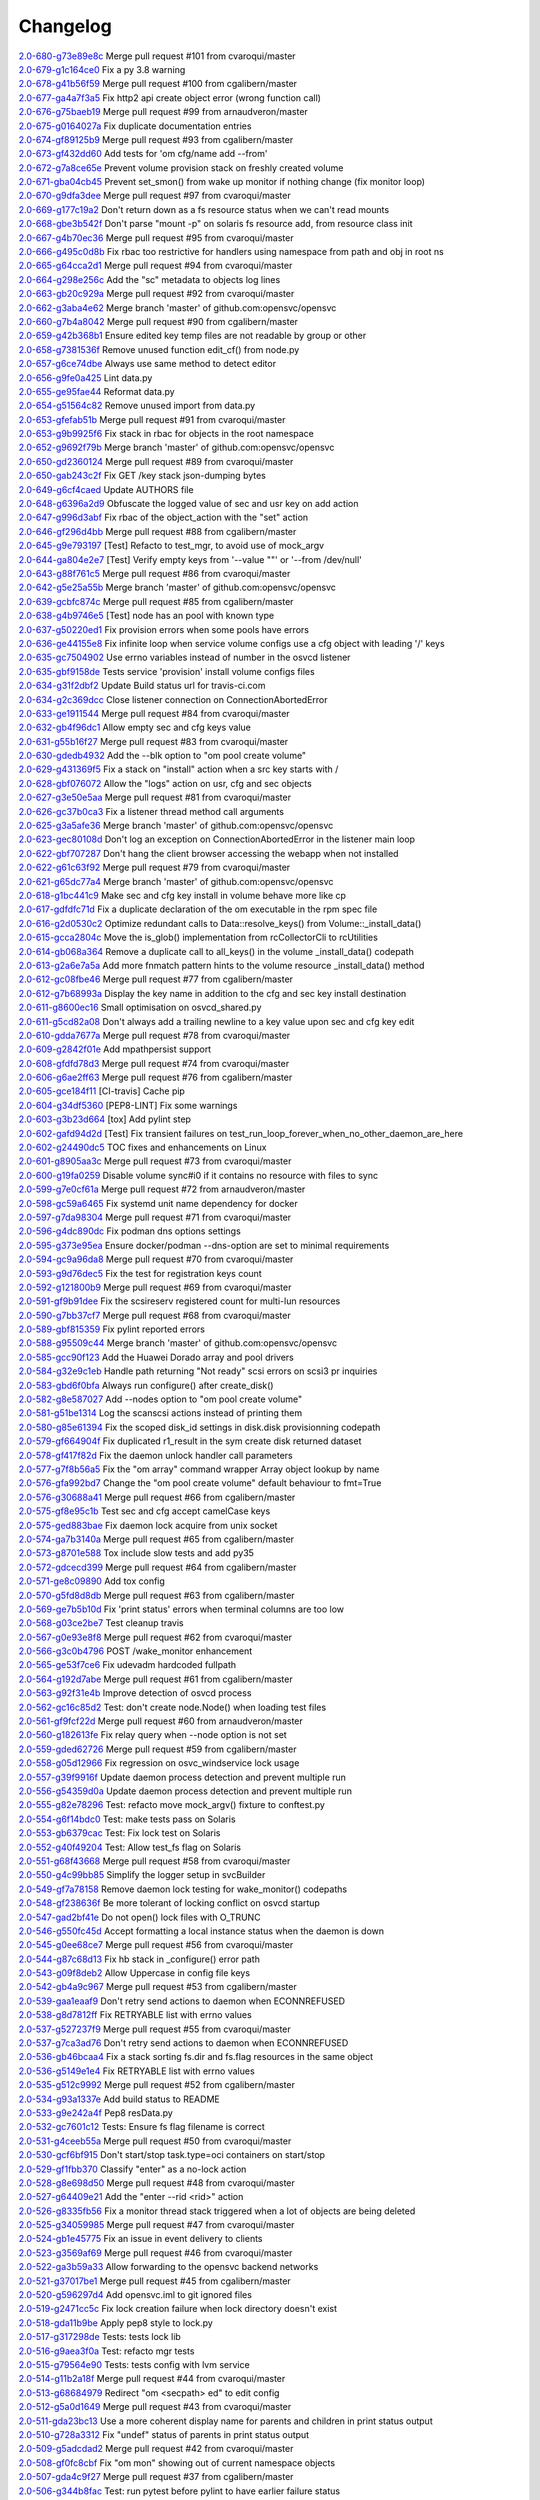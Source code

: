 Changelog
=========


| `2.0-680-g73e89e8c <https://github.com/opensvc/opensvc/commit/73e89e8ceeb6be586a55a614d029baea86d0335f>`_ Merge pull request #101 from cvaroqui/master
| `2.0-679-g1c164ce0 <https://github.com/opensvc/opensvc/commit/1c164ce06a2bbb615bfe06b9093216e927eec425>`_ Fix a py 3.8 warning
| `2.0-678-g41b56f59 <https://github.com/opensvc/opensvc/commit/41b56f594a9827f9e5b3f825abed66076e9a776c>`_ Merge pull request #100 from cgalibern/master
| `2.0-677-ga4a7f3a5 <https://github.com/opensvc/opensvc/commit/a4a7f3a5a321d02e2d9f66fd9d8c2b57e8a09743>`_ Fix http2 api create object error (wrong function call)
| `2.0-676-g75baeb19 <https://github.com/opensvc/opensvc/commit/75baeb19e0d26d5e150e770aef4d615c2327f32e>`_ Merge pull request #99 from arnaudveron/master
| `2.0-675-g0164027a <https://github.com/opensvc/opensvc/commit/0164027a03c5bd5e116e23d04eeef35e71a68c45>`_ Fix duplicate documentation entries
| `2.0-674-gf89125b9 <https://github.com/opensvc/opensvc/commit/f89125b900bd17f66258af610ceb1a966631ddb9>`_ Merge pull request #93 from cgalibern/master
| `2.0-673-gf432dd60 <https://github.com/opensvc/opensvc/commit/f432dd60613ea9b9060eeb58743cc6b6638dcc3f>`_ Add tests for 'om cfg/name add --from'
| `2.0-672-g7a8ce65e <https://github.com/opensvc/opensvc/commit/7a8ce65eabf4ebe3e3fc5613514e1b5ed6d32059>`_ Prevent volume provision stack on freshly created volume
| `2.0-671-gba04cb45 <https://github.com/opensvc/opensvc/commit/ba04cb4549b46c7cb0680c98483472bb65046ad9>`_ Prevent set_smon() from wake up monitor if nothing change (fix monitor loop)
| `2.0-670-g9dfa3dee <https://github.com/opensvc/opensvc/commit/9dfa3deee0fea66a0c8b15a289b5d5f813f17794>`_ Merge pull request #97 from cvaroqui/master
| `2.0-669-g177c19a2 <https://github.com/opensvc/opensvc/commit/177c19a2b18b044055fc2b3f559a9614096b3865>`_ Don't return down as a fs resource status when we can't read mounts
| `2.0-668-gbe3b542f <https://github.com/opensvc/opensvc/commit/be3b542f73de18d11113c5ebdee8dbc802ede4c0>`_ Don't parse "mount -p" on solaris fs resource add, from resource class init
| `2.0-667-g4b70ec36 <https://github.com/opensvc/opensvc/commit/4b70ec361672a4c1787f1746bffaeacc11b8e824>`_ Merge pull request #95 from cvaroqui/master
| `2.0-666-g495c0d8b <https://github.com/opensvc/opensvc/commit/495c0d8ba5f8916b41ca8069b4fff99ace129eed>`_ Fix rbac too restrictive for handlers using namespace from path and obj in root ns
| `2.0-665-g64cca2d1 <https://github.com/opensvc/opensvc/commit/64cca2d1fcb93f438c8075639c9a2200c3894f0a>`_ Merge pull request #94 from cvaroqui/master
| `2.0-664-g298e256c <https://github.com/opensvc/opensvc/commit/298e256c16cb36f076f0a02e54b2eee65d694d89>`_ Add the "sc" metadata to objects log lines
| `2.0-663-gb20c929a <https://github.com/opensvc/opensvc/commit/b20c929ae4abb186083a58d12b3a98e88f88c30f>`_ Merge pull request #92 from cvaroqui/master
| `2.0-662-g3aba4e62 <https://github.com/opensvc/opensvc/commit/3aba4e62c43f46fc2838206592a99dcb5b691deb>`_ Merge branch 'master' of github.com:opensvc/opensvc
| `2.0-660-g7b4a8042 <https://github.com/opensvc/opensvc/commit/7b4a80427043904380798553917b88a31a0990d2>`_ Merge pull request #90 from cgalibern/master
| `2.0-659-g42b368b1 <https://github.com/opensvc/opensvc/commit/42b368b16b724b9e09838e72b31c1a217330232f>`_ Ensure edited key temp files are not readable by group or other
| `2.0-658-g7381536f <https://github.com/opensvc/opensvc/commit/7381536fbdb939545abd4ae7252137e39098a43e>`_ Remove unused function edit_cf() from node.py
| `2.0-657-g6ce74dbe <https://github.com/opensvc/opensvc/commit/6ce74dbe8d16c8b988b5ef4bca3d672620fb4d92>`_ Always use same method to detect editor
| `2.0-656-g9fe0a425 <https://github.com/opensvc/opensvc/commit/9fe0a425fe52c6f3b71b2fae839fbb37f61306fa>`_ Lint data.py
| `2.0-655-ge95fae44 <https://github.com/opensvc/opensvc/commit/e95fae44828149cd5766931fffe67415268c424a>`_ Reformat data.py
| `2.0-654-g51564c82 <https://github.com/opensvc/opensvc/commit/51564c82e57f55c6fe00fa1b96af20e8b92c45fe>`_ Remove unused import from data.py
| `2.0-653-gfefab51b <https://github.com/opensvc/opensvc/commit/fefab51b493029ba2c01f301c48dfa05da2c067f>`_ Merge pull request #91 from cvaroqui/master
| `2.0-653-g9b9925f6 <https://github.com/opensvc/opensvc/commit/9b9925f6c15595d5082410cb441d2de315ab3ce4>`_ Fix stack in rbac for objects in the root namespace
| `2.0-652-g9692f79b <https://github.com/opensvc/opensvc/commit/9692f79b36c4c62ec1ba221331506f6ba60c9303>`_ Merge branch 'master' of github.com:opensvc/opensvc
| `2.0-650-gd2360124 <https://github.com/opensvc/opensvc/commit/d236012490edb530303b3e0d199739f4469fd738>`_ Merge pull request #89 from cvaroqui/master
| `2.0-650-gab243c2f <https://github.com/opensvc/opensvc/commit/ab243c2f44d15f76488144d13c556266229a6ddf>`_ Fix GET /key stack json-dumping bytes
| `2.0-649-g6cf4caed <https://github.com/opensvc/opensvc/commit/6cf4caed5f4408c5dee9c3228847a34e3920b45f>`_ Update AUTHORS file
| `2.0-648-g6396a2d9 <https://github.com/opensvc/opensvc/commit/6396a2d9ddcfd45b4e537e356614dedb156030e9>`_ Obfuscate the logged value of sec and usr key on add action
| `2.0-647-g996d3abf <https://github.com/opensvc/opensvc/commit/996d3abfdb1b3081ffba2f211ec8d166a5b3036e>`_ Fix rbac of the object_action with the "set" action
| `2.0-646-gf296d4bb <https://github.com/opensvc/opensvc/commit/f296d4bb28b69036020beaa694a331f3bc08d3ee>`_ Merge pull request #88 from cgalibern/master
| `2.0-645-g9e793197 <https://github.com/opensvc/opensvc/commit/9e793197ac1f0aa74a73c533eaa25a50127f6be3>`_ [Test] Refacto to test_mgr, to avoid use of mock_argv
| `2.0-644-ga804e2e7 <https://github.com/opensvc/opensvc/commit/a804e2e712668646cc837a2df98c4e3950409d73>`_ [Test] Verify empty keys from '--value ""' or '--from /dev/null'
| `2.0-643-g88f761c5 <https://github.com/opensvc/opensvc/commit/88f761c5ed35ac6af573fc766b6dbadb849d5fd7>`_ Merge pull request #86 from cvaroqui/master
| `2.0-642-g5e25a55b <https://github.com/opensvc/opensvc/commit/5e25a55ba0271b019b33c7d4947b572b45aa8b14>`_ Merge branch 'master' of github.com:opensvc/opensvc
| `2.0-639-gcbfc874c <https://github.com/opensvc/opensvc/commit/cbfc874cdc26bfa32eb303dbf2638e59f18d63a6>`_ Merge pull request #85 from cgalibern/master
| `2.0-638-g4b9746e5 <https://github.com/opensvc/opensvc/commit/4b9746e5effeeba7263ac93389ad31e626b43f9f>`_ [Test] node has an pool with known type
| `2.0-637-g50220ed1 <https://github.com/opensvc/opensvc/commit/50220ed1fb0952d5b8655c3dee11ac13a784518f>`_ Fix provision errors when some pools have errors
| `2.0-636-ge44155e8 <https://github.com/opensvc/opensvc/commit/e44155e8d82eb0a9462258b2b850af44d66dd126>`_ Fix infinite loop when service volume configs use a cfg object with leading '/' keys
| `2.0-635-gc7504902 <https://github.com/opensvc/opensvc/commit/c75049024857b9523908392e3c8f006beb9e319e>`_ Use errno variables instead of number in the osvcd listener
| `2.0-635-gbf9158de <https://github.com/opensvc/opensvc/commit/bf9158de707a0bd3fcb95ac039e1845644ca63c6>`_ Tests service 'provision' install volume configs files
| `2.0-634-g31f2dbf2 <https://github.com/opensvc/opensvc/commit/31f2dbf279e69915e20cd402bfef346565308c54>`_ Update Build status url for travis-ci.com
| `2.0-634-g2c369dcc <https://github.com/opensvc/opensvc/commit/2c369dcc52ae4bba60fe68e1629207b023782b68>`_ Close listener connection on ConnectionAbortedError
| `2.0-633-ge1911544 <https://github.com/opensvc/opensvc/commit/e1911544f43280c05212ea25cbb72a93c2cb6f46>`_ Merge pull request #84 from cvaroqui/master
| `2.0-632-gb4f96dc1 <https://github.com/opensvc/opensvc/commit/b4f96dc15974f9058ab1c18be09b0fed01b990fc>`_ Allow empty sec and cfg keys value
| `2.0-631-g55b16f27 <https://github.com/opensvc/opensvc/commit/55b16f27690589aca309deb4af5bdabe8b7d9c46>`_ Merge pull request #83 from cvaroqui/master
| `2.0-630-gdedb4932 <https://github.com/opensvc/opensvc/commit/dedb4932fd1aabe940813f68de2c9e920586b3e4>`_ Add the --blk option to "om pool create volume"
| `2.0-629-g431369f5 <https://github.com/opensvc/opensvc/commit/431369f508cdd249d71c88d395690bfb70b2b4f3>`_ Fix a stack on "install" action when a src key starts with /
| `2.0-628-gbf076072 <https://github.com/opensvc/opensvc/commit/bf07607266af02b9cfb7d12035117628e499aa37>`_ Allow the "logs" action on usr, cfg and sec objects
| `2.0-627-g3e50e5aa <https://github.com/opensvc/opensvc/commit/3e50e5aaac852dd334b06d9f01b21f563863e629>`_ Merge pull request #81 from cvaroqui/master
| `2.0-626-gc37b0ca3 <https://github.com/opensvc/opensvc/commit/c37b0ca388b166411502abdb844fc0e04514cf71>`_ Fix a listener thread method call arguments
| `2.0-625-g3a5afe36 <https://github.com/opensvc/opensvc/commit/3a5afe36f171a8ca57aa960647999fd212262f25>`_ Merge branch 'master' of github.com:opensvc/opensvc
| `2.0-623-gec80108d <https://github.com/opensvc/opensvc/commit/ec80108dcda0b2084edfff86a44ad5472378a304>`_ Don't log an exception on ConnectionAbortedError in the listener main loop
| `2.0-622-gbf707287 <https://github.com/opensvc/opensvc/commit/bf70728778471eea53d80fb7c1dbd4960cca4480>`_ Don't hang the client browser accessing the webapp when not installed
| `2.0-622-g61c63f92 <https://github.com/opensvc/opensvc/commit/61c63f92e19a4afef49988eedd2608a14802c9dc>`_ Merge pull request #79 from cvaroqui/master
| `2.0-621-g65dc77a4 <https://github.com/opensvc/opensvc/commit/65dc77a49bf8d5782a31a5c6f6977f7f3a8ddf5c>`_ Merge branch 'master' of github.com:opensvc/opensvc
| `2.0-618-g1bc441c9 <https://github.com/opensvc/opensvc/commit/1bc441c913eac737f6ec5a70494b837cf07f9c30>`_ Make sec and cfg key install in volume behave more like cp
| `2.0-617-gdfdfc71d <https://github.com/opensvc/opensvc/commit/dfdfc71d344b9d3a042835c9622bac163836a853>`_ Fix a duplicate declaration of the om executable in the rpm spec file
| `2.0-616-g2d0530c2 <https://github.com/opensvc/opensvc/commit/2d0530c24fc25bfd18f752847a1102a0dd716868>`_ Optimize redundant calls to Data::resolve_keys() from Volume::_install_data()
| `2.0-615-gcca2804c <https://github.com/opensvc/opensvc/commit/cca2804c67232df89463e7de05048a8150e16abc>`_ Move the is_glob() implementation from rcCollectorCli to rcUtilities
| `2.0-614-gb068a364 <https://github.com/opensvc/opensvc/commit/b068a364850b7676eb1943149d512aa85582c5d3>`_ Remove a duplicate call to all_keys() in the volume _install_data() codepath
| `2.0-613-g2a6e7a5a <https://github.com/opensvc/opensvc/commit/2a6e7a5a98a9de77b55149990f625163eb35987b>`_ Add more fnmatch pattern hints to the volume resource _install_data() method
| `2.0-612-gc08fbe46 <https://github.com/opensvc/opensvc/commit/c08fbe4650e5dd9108482acd860f8b72a22a7d42>`_ Merge pull request #77 from cgalibern/master
| `2.0-612-g7b68993a <https://github.com/opensvc/opensvc/commit/7b68993a45e11e98f88d2633fb4c4f6a70f5a823>`_ Display the key name in addition to the cfg and sec key install destination
| `2.0-611-g8600ec16 <https://github.com/opensvc/opensvc/commit/8600ec16ececd89c44d58362e42138a717e3f61a>`_ Small optimisation on osvcd_shared.py
| `2.0-611-g5cd82a08 <https://github.com/opensvc/opensvc/commit/5cd82a08b8bd5102b3d325c0279988b9a66488c5>`_ Don't always add a trailing newline to a key value upon sec and cfg key edit
| `2.0-610-gdda7677a <https://github.com/opensvc/opensvc/commit/dda7677acf99c279e10f659d3fe822829d5c087f>`_ Merge pull request #78 from cvaroqui/master
| `2.0-609-g2842f01e <https://github.com/opensvc/opensvc/commit/2842f01e6d3f3eb2fb26ad676a09e42f3ea96770>`_ Add mpathpersist support
| `2.0-608-gfdfd78d3 <https://github.com/opensvc/opensvc/commit/fdfd78d37d24ac8ffca5be6b75d71a5d4816bff7>`_ Merge pull request #74 from cvaroqui/master
| `2.0-606-g6ae2ff63 <https://github.com/opensvc/opensvc/commit/6ae2ff63736ac0231b8b8786736612efc9705cd0>`_ Merge pull request #76 from cgalibern/master
| `2.0-605-gce184f11 <https://github.com/opensvc/opensvc/commit/ce184f11fff9036fd117c39c0472c70ea12cffb1>`_ [CI-travis] Cache pip
| `2.0-604-g34df5360 <https://github.com/opensvc/opensvc/commit/34df53603cb97268411c48ea9ac214637b56539a>`_ [PEP8-LINT] Fix some warnings
| `2.0-603-g3b23d664 <https://github.com/opensvc/opensvc/commit/3b23d664ad376f73ac66c16734af6c65d9a9a62d>`_ [tox] Add pylint step
| `2.0-602-gafd94d2d <https://github.com/opensvc/opensvc/commit/afd94d2df305d0b5bded485f648f1d269a424029>`_ [Test] Fix transient failures on test_run_loop_forever_when_no_other_daemon_are_here
| `2.0-602-g24490dc5 <https://github.com/opensvc/opensvc/commit/24490dc5307a0f55ab75cd8724e6f6489cccf750>`_ TOC fixes and enhancements on Linux
| `2.0-601-g8905aa3c <https://github.com/opensvc/opensvc/commit/8905aa3cafcc477c7dd7f8894a0d4cb52aec6d77>`_ Merge pull request #73 from cvaroqui/master
| `2.0-600-g19fa0259 <https://github.com/opensvc/opensvc/commit/19fa0259a8a8ae1e0578b70a41f6d3eec271b716>`_ Disable volume sync#i0 if it contains no resource with files to sync
| `2.0-599-g7e0cf61a <https://github.com/opensvc/opensvc/commit/7e0cf61ac0efb1dd9555c9b9ff4d3cb05df32cdc>`_ Merge pull request #72 from arnaudveron/master
| `2.0-598-gc59a6465 <https://github.com/opensvc/opensvc/commit/c59a6465c73ae1c66925822aa66280dd986d4d2c>`_ Fix systemd unit name dependency for docker
| `2.0-597-g7da98304 <https://github.com/opensvc/opensvc/commit/7da9830466672a0411fa7a663694225969ab6e7e>`_ Merge pull request #71 from cvaroqui/master
| `2.0-596-g4dc890dc <https://github.com/opensvc/opensvc/commit/4dc890dcc4cc3c2ac859a366d2cf06d3501d1112>`_ Fix podman dns options settings
| `2.0-595-g373e95ea <https://github.com/opensvc/opensvc/commit/373e95eab0494757c5a9a53aef8ccdb38501cc97>`_ Ensure docker/podman --dns-option are set to minimal requirements
| `2.0-594-gc9a96da8 <https://github.com/opensvc/opensvc/commit/c9a96da80f9846a85ed4cbfbae1515a737caf725>`_ Merge pull request #70 from cvaroqui/master
| `2.0-593-g9d76dec5 <https://github.com/opensvc/opensvc/commit/9d76dec5bf0a24523474f5bc2edd5c8396208c4d>`_ Fix the test for registration keys count
| `2.0-592-g121800b9 <https://github.com/opensvc/opensvc/commit/121800b9e1bc1b7e33269f129605b4bdbcccd9af>`_ Merge pull request #69 from cvaroqui/master
| `2.0-591-gf9b91dee <https://github.com/opensvc/opensvc/commit/f9b91dee3804b0ed7531dc7a26dcdfa9edadfc19>`_ Fix the scsireserv registered count for multi-lun resources
| `2.0-590-g7bb37cf7 <https://github.com/opensvc/opensvc/commit/7bb37cf77d0e980083b071719409ebc8ae1866c3>`_ Merge pull request #68 from cvaroqui/master
| `2.0-589-gbf815359 <https://github.com/opensvc/opensvc/commit/bf81535970b96543966baad2e8aaed34552522f6>`_ Fix pylint reported errors
| `2.0-588-g95509c44 <https://github.com/opensvc/opensvc/commit/95509c44a667083e98729e1c1fc0f06aa616bf8b>`_ Merge branch 'master' of github.com:opensvc/opensvc
| `2.0-585-gcc90f123 <https://github.com/opensvc/opensvc/commit/cc90f123fc039383188d4fdd9c2fb571d7017e57>`_ Add the Huawei Dorado array and pool drivers
| `2.0-584-g32e9c1eb <https://github.com/opensvc/opensvc/commit/32e9c1eb5a8f362b40e00f4922ae945aa06389cb>`_ Handle path returning "Not ready" scsi errors on scsi3 pr inquiries
| `2.0-583-gbd6f0bfa <https://github.com/opensvc/opensvc/commit/bd6f0bfab5da565b55d6e615a33aeac9c7bdbd49>`_ Always run configure() after create_disk()
| `2.0-582-g8e587027 <https://github.com/opensvc/opensvc/commit/8e587027a1ae0d66ce1b07fe5c3b664503524fb5>`_ Add --nodes option to "om pool create volume"
| `2.0-581-g51be1314 <https://github.com/opensvc/opensvc/commit/51be13143514ed124a6f790f1e40bc3003dffed6>`_ Log the scanscsi actions instead of printing them
| `2.0-580-g85e61394 <https://github.com/opensvc/opensvc/commit/85e6139442236bde78985551496ba7a43e45ae1e>`_ Fix the scoped disk_id settings in disk.disk provisionning codepath
| `2.0-579-gf664904f <https://github.com/opensvc/opensvc/commit/f664904f1c0c6582904acf4bb5391763e9925e64>`_ Fix duplicated r1_result in the sym create disk returned dataset
| `2.0-578-gf417f82d <https://github.com/opensvc/opensvc/commit/f417f82daeee0b74b297dc09661a313ceb8e495f>`_ Fix the daemon unlock handler call parameters
| `2.0-577-g7f8b56a5 <https://github.com/opensvc/opensvc/commit/7f8b56a599ae8753cd041634a8f823a0b3b090ee>`_ Fix the "om array" command wrapper Array object lookup by name
| `2.0-576-gfa992bd7 <https://github.com/opensvc/opensvc/commit/fa992bd75c6da26c356c34dcd50d8c7aca145b79>`_ Change the "om pool create volume" default behaviour to fmt=True
| `2.0-576-g30688a41 <https://github.com/opensvc/opensvc/commit/30688a41d1b320dc5124e44298a76cfed8dfbd2c>`_ Merge pull request #66 from cgalibern/master
| `2.0-575-gf8e95c1b <https://github.com/opensvc/opensvc/commit/f8e95c1b6354d11e2c1797576289d473f1bbc291>`_ Test sec and cfg accept camelCase keys
| `2.0-575-ged883bae <https://github.com/opensvc/opensvc/commit/ed883bae3f3534279e10bb5d1915b21ff49d0350>`_ Fix daemon lock acquire from unix socket
| `2.0-574-ga7b3140a <https://github.com/opensvc/opensvc/commit/a7b3140a132d98525e514a7ab199dbf8424a074f>`_ Merge pull request #65 from cgalibern/master
| `2.0-573-g8701e588 <https://github.com/opensvc/opensvc/commit/8701e5887e8afadf3f8f609eb62aad82fdcc807a>`_ Tox include slow tests and add py35
| `2.0-572-gdcecd399 <https://github.com/opensvc/opensvc/commit/dcecd39970f7d7ac61e18f396945718b36cb7719>`_ Merge pull request #64 from cgalibern/master
| `2.0-571-ge8c09890 <https://github.com/opensvc/opensvc/commit/e8c098904bdffb7523f6a9ed6c48078fb7a960a1>`_ Add tox config
| `2.0-570-g5fd8d8db <https://github.com/opensvc/opensvc/commit/5fd8d8db9c5247921b39c8e621eee7bee11538a2>`_ Merge pull request #63 from cgalibern/master
| `2.0-569-ge7b5b10d <https://github.com/opensvc/opensvc/commit/e7b5b10d8024edb28409cacbd0760e9a5489d001>`_ Fix 'print status' errors when terminal columns are too low
| `2.0-568-g03ce2be7 <https://github.com/opensvc/opensvc/commit/03ce2be7abe920cc5449e8a210200e2d0727a7ad>`_ Test cleanup travis
| `2.0-567-g0e93e8f8 <https://github.com/opensvc/opensvc/commit/0e93e8f80e946ba38f0e467a839cc054241a759f>`_ Merge pull request #62 from cvaroqui/master
| `2.0-566-g3c0b4796 <https://github.com/opensvc/opensvc/commit/3c0b4796a8fdd6c74e1b3b22426c21ac35103770>`_ POST /wake_monitor enhancement
| `2.0-565-ge53f7ce6 <https://github.com/opensvc/opensvc/commit/e53f7ce67d7eb2a1830fefa2dd5cdc8e530f30d7>`_ Fix udevadm hardcoded fullpath
| `2.0-564-g192d7abe <https://github.com/opensvc/opensvc/commit/192d7abe030c6a6162425f9f93e265bafe875e20>`_ Merge pull request #61 from cgalibern/master
| `2.0-563-g92f31e4b <https://github.com/opensvc/opensvc/commit/92f31e4b56829d9f8972187501ef92099a892756>`_ Improve detection of osvcd process
| `2.0-562-gc16c85d2 <https://github.com/opensvc/opensvc/commit/c16c85d2c19880feb92741effc9bf29f1c3e1eb5>`_ Test: don't create node.Node() when loading test files
| `2.0-561-gf9fcf22d <https://github.com/opensvc/opensvc/commit/f9fcf22d0d9d65e41e22b13eda2228b5ed21c1f6>`_ Merge pull request #60 from arnaudveron/master
| `2.0-560-g182613fe <https://github.com/opensvc/opensvc/commit/182613fea465377f5b4c7a60b4f2d72be3f49978>`_ Fix relay query when --node option is not set
| `2.0-559-gded62726 <https://github.com/opensvc/opensvc/commit/ded627266a5218b0a52fe7ba16c2e28dfd4a8b85>`_ Merge pull request #59 from cgalibern/master
| `2.0-558-g05d12966 <https://github.com/opensvc/opensvc/commit/05d12966ad8216b0b975f0a22a44bc25dacf474e>`_ Fix regression on osvc_windservice lock usage
| `2.0-557-g39f9916f <https://github.com/opensvc/opensvc/commit/39f9916ff0f1b7b0c29075676e60ecc92983ec3f>`_ Update daemon process detection and prevent multiple run
| `2.0-556-g54359d0a <https://github.com/opensvc/opensvc/commit/54359d0ab90463829080ea84b8faab6bb0255143>`_ Update daemon process detection and prevent multiple run
| `2.0-555-g82e78296 <https://github.com/opensvc/opensvc/commit/82e782968c368fc179b474b5dc8ce84dfa7e3252>`_ Test: refacto move mock_argv() fixture to conftest.py
| `2.0-554-g6f14bdc0 <https://github.com/opensvc/opensvc/commit/6f14bdc087c1cfa913f3f88bc562aa000b17be7f>`_ Test: make tests pass on Solaris
| `2.0-553-gb6379cac <https://github.com/opensvc/opensvc/commit/b6379cac7de0981539d03eb23589f33c99a2e25e>`_ Test: Fix lock test on Solaris
| `2.0-552-g40f49204 <https://github.com/opensvc/opensvc/commit/40f492041ce37cf407de00c04fea3fcc53f0eaff>`_ Test: Allow test_fs flag on Solaris
| `2.0-551-g68f43668 <https://github.com/opensvc/opensvc/commit/68f43668a6eb9847e9bec013978b03e42fa7af29>`_ Merge pull request #58 from cvaroqui/master
| `2.0-550-g4c99bb85 <https://github.com/opensvc/opensvc/commit/4c99bb858d0fb6fa85f8f88284e70e47bf10eda3>`_ Simplify the logger setup in svcBuilder
| `2.0-549-gf7a78158 <https://github.com/opensvc/opensvc/commit/f7a7815815deffb15bfcb38358e4a20d6b99cd70>`_ Remove daemon lock testing for wake_monitor() codepaths
| `2.0-548-gf238636f <https://github.com/opensvc/opensvc/commit/f238636fa5517d332b704a254d5d9d637ec44d23>`_ Be more tolerant of locking conflict on osvcd startup
| `2.0-547-gad2bf41e <https://github.com/opensvc/opensvc/commit/ad2bf41e8f15d6591a90d0427f916b676dd73b53>`_ Do not open() lock files with O_TRUNC
| `2.0-546-g550fc45d <https://github.com/opensvc/opensvc/commit/550fc45da45029fafba31cbd3cd63e7b3368cb26>`_ Accept formatting a local instance status when the daemon is down
| `2.0-545-g0ee68ce7 <https://github.com/opensvc/opensvc/commit/0ee68ce7da5144aea28beb89aba39b1f6707c8fb>`_ Merge pull request #56 from cvaroqui/master
| `2.0-544-g87c68d13 <https://github.com/opensvc/opensvc/commit/87c68d13342ef48e45ed617271853cd08e6ad72d>`_ Fix hb stack in _configure() error path
| `2.0-543-g09f8deb2 <https://github.com/opensvc/opensvc/commit/09f8deb23cda113bd6bc53de96ed12a8794d2b0d>`_ Allow Uppercase in config file keys
| `2.0-542-gb4a9c967 <https://github.com/opensvc/opensvc/commit/b4a9c967877301b248ca441daf9e515bc7913ad7>`_ Merge pull request #53 from cgalibern/master
| `2.0-539-gaa1eaaf9 <https://github.com/opensvc/opensvc/commit/aa1eaaf962c083bd58a061304e1dbee5b8fd2cb3>`_ Don't retry send actions to daemon when ECONNREFUSED
| `2.0-538-g8d7812ff <https://github.com/opensvc/opensvc/commit/8d7812ff6e1d4ec9e47e220cd394281218757f25>`_ Fix RETRYABLE list with errno values
| `2.0-537-g527237f9 <https://github.com/opensvc/opensvc/commit/527237f92e593c9d7522a03272903a9ee2cbeb15>`_ Merge pull request #55 from cvaroqui/master
| `2.0-537-g7ca3ad76 <https://github.com/opensvc/opensvc/commit/7ca3ad769c5b3bec9f21fbfe8f731a774668f6ac>`_ Don't retry send actions to daemon when ECONNREFUSED
| `2.0-536-gb46bcaa4 <https://github.com/opensvc/opensvc/commit/b46bcaa4af311a9ef29775df183348dc166cb361>`_ Fix a stack sorting fs.dir and fs.flag resources in the same object
| `2.0-536-g5149e1e4 <https://github.com/opensvc/opensvc/commit/5149e1e4079bb68159c72830a501f562b3629f18>`_ Fix RETRYABLE list with errno values
| `2.0-535-g512c9992 <https://github.com/opensvc/opensvc/commit/512c9992fd18fca35005e2443bd351efc9dd84e0>`_ Merge pull request #52 from cgalibern/master
| `2.0-534-g93a1337e <https://github.com/opensvc/opensvc/commit/93a1337e9652c209f8f1919162ef33a4c991431f>`_ Add build status to README
| `2.0-533-g9e242a4f <https://github.com/opensvc/opensvc/commit/9e242a4fb7e0fc62a805fc9fd8eb5683ebe2c9e1>`_ Pep8 resData.py
| `2.0-532-gc7601c12 <https://github.com/opensvc/opensvc/commit/c7601c12fd30f069c3461a1db841c5f6f3f8cde3>`_ Tests: Ensure fs flag filename is correct
| `2.0-531-g4ceeb55a <https://github.com/opensvc/opensvc/commit/4ceeb55a0a6249d0ebbbefe70bf915329cf75e64>`_ Merge pull request #50 from cvaroqui/master
| `2.0-530-gcf6bf915 <https://github.com/opensvc/opensvc/commit/cf6bf91561d1f2c95a097c0c8fc27d905bf54ca3>`_ Don't start/stop task.type=oci containers on start/stop
| `2.0-529-gf1fbb370 <https://github.com/opensvc/opensvc/commit/f1fbb370607ddb3f5efa4ad1481cc9039b56b6c3>`_ Classify "enter" as a no-lock action
| `2.0-528-g8e698d50 <https://github.com/opensvc/opensvc/commit/8e698d5038fd0ad60c22c9bca7a70b1f35cd7e30>`_ Merge pull request #48 from cvaroqui/master
| `2.0-527-g64409e21 <https://github.com/opensvc/opensvc/commit/64409e219c5cbee847d82d6bf7f37935a0c60a71>`_ Add the "enter --rid <rid>" action
| `2.0-526-g8335fb56 <https://github.com/opensvc/opensvc/commit/8335fb56fe1eefdebd40d48a5b6cda6865daa153>`_ Fix a monitor thread stack triggered when a lot of objects are being deleted
| `2.0-525-g34059985 <https://github.com/opensvc/opensvc/commit/340599854cd950e4cb70034d23a751727c2c049a>`_ Merge pull request #47 from cvaroqui/master
| `2.0-524-gb1e45775 <https://github.com/opensvc/opensvc/commit/b1e45775e8db94e0823808759e48738f893ef20a>`_ Fix an issue in event delivery to clients
| `2.0-523-g3569af69 <https://github.com/opensvc/opensvc/commit/3569af69884d6aebdab152e8a7534b73e3d81631>`_ Merge pull request #46 from cvaroqui/master
| `2.0-522-ga3b59a33 <https://github.com/opensvc/opensvc/commit/a3b59a33c5214d5000581167e008d011948a5a52>`_ Allow forwarding to the opensvc backend networks
| `2.0-521-g37017be1 <https://github.com/opensvc/opensvc/commit/37017be16ac3b4e734afba18e98e2a03e38cd570>`_ Merge pull request #45 from cgalibern/master
| `2.0-520-g596297d4 <https://github.com/opensvc/opensvc/commit/596297d420919d091297a46bf7746a816444b737>`_ Add opensvc.iml to git ignored files
| `2.0-519-g2471cc5c <https://github.com/opensvc/opensvc/commit/2471cc5c5436f603ba17ae1ecc33e6622727c9d7>`_ Fix lock creation failure when lock directory doesn't exist
| `2.0-518-gda11b9be <https://github.com/opensvc/opensvc/commit/da11b9be2eb02aa97a1afb11beacc3202f3030fa>`_ Apply pep8 style to lock.py
| `2.0-517-g317298de <https://github.com/opensvc/opensvc/commit/317298de92afe9734063bf1740bc9f90266bc4ef>`_ Tests: tests lock lib
| `2.0-516-g9aea3f0a <https://github.com/opensvc/opensvc/commit/9aea3f0ae9d9f7c9d58fb73e46e933325db4ff31>`_ Test: refacto mgr tests
| `2.0-515-g79564e90 <https://github.com/opensvc/opensvc/commit/79564e90430244321b7389924041949fe9327fe6>`_ Tests: tests config with lvm service
| `2.0-514-g11b2a18f <https://github.com/opensvc/opensvc/commit/11b2a18fab6c0211ec5bec1edb60e86bd807187e>`_ Merge pull request #44 from cvaroqui/master
| `2.0-513-g68684979 <https://github.com/opensvc/opensvc/commit/686849791525318fa221b58638cce275f8555f73>`_ Redirect "om <secpath> ed" to edit config
| `2.0-512-g5a0d1649 <https://github.com/opensvc/opensvc/commit/5a0d16494e9344d8bb1b7b52d0ac8cc28ee3896a>`_ Merge pull request #43 from cvaroqui/master
| `2.0-511-gda23bc13 <https://github.com/opensvc/opensvc/commit/da23bc135c89199c53fe366a14257e5976a1f217>`_ Use a more coherent display name for parents and children in print status output
| `2.0-510-g728a3312 <https://github.com/opensvc/opensvc/commit/728a33121e57ee42b0e66756911397293be133d0>`_ Fix "undef" status of parents in print status output
| `2.0-509-g5adcdad2 <https://github.com/opensvc/opensvc/commit/5adcdad204db6d7e6857f6a501c74531152f770a>`_ Merge pull request #42 from cvaroqui/master
| `2.0-508-gf0fc8cbf <https://github.com/opensvc/opensvc/commit/f0fc8cbfdd116f931bf8dee12ab4fdc5e008d299>`_ Fix "om mon" showing out of current namespace objects
| `2.0-507-gda4c9f27 <https://github.com/opensvc/opensvc/commit/da4c9f27da6ab1dc56dc821e3fd7f43e9edf497c>`_ Merge pull request #37 from cgalibern/master
| `2.0-506-g344b8fac <https://github.com/opensvc/opensvc/commit/344b8fac16fa21b8df4d8ae6eb062b1c17aa4352>`_ Test: run pytest before pylint to have earlier failure status
| `2.0-505-g95780a36 <https://github.com/opensvc/opensvc/commit/95780a36c3268d511429b54c27341f43ac7d1734>`_ Set can_rollback on successful start in the fs.flag driver
| `2.0-504-ga4c2039e <https://github.com/opensvc/opensvc/commit/a4c2039e235a7ff362a02bec707c851441499cd1>`_ Add fs.flag resource driver for SunOS
| `2.0-503-g9e8a46db <https://github.com/opensvc/opensvc/commit/9e8a46db93697d7d6043d614336bbf136663cdd3>`_ Reformat mgr.py
| `2.0-502-gbb92972e <https://github.com/opensvc/opensvc/commit/bb92972e4fb5fc507f9b41ec0c2e71e597abb0df>`_ Add service actions (Tests)
| `2.0-501-g65dc0a41 <https://github.com/opensvc/opensvc/commit/65dc0a4117cf7169f36a01466403436f105def9c>`_ Tests: use capture_stdout fixture
| `2.0-500-gd3edede9 <https://github.com/opensvc/opensvc/commit/d3edede9f3716c45ff2c50df006954a8135a37fe>`_ Test Linux fs driver honoring the "umount fs with io err" policy
| `2.0-499-g94916866 <https://github.com/opensvc/opensvc/commit/9491686656b3b8c67e28788de11f5b3bcf44a8f8>`_ Merge pull request #41 from cvaroqui/master
| `2.0-498-g57c8ffee <https://github.com/opensvc/opensvc/commit/57c8ffee1854dcf25bfa30c1e16c898f20980387>`_ Fix the cfg objects add --from <dir> path walking algorithm
| `2.0-497-g5e759980 <https://github.com/opensvc/opensvc/commit/5e759980561d8cd8bd8bd08332122fa5e7254b72>`_ Merge pull request #40 from cvaroqui/master
| `2.0-496-gf566e5fd <https://github.com/opensvc/opensvc/commit/f566e5fdc65c513da1b8f38d6d919ed529145f49>`_ Fix Svc::resource_handling_dir() stacking on fs drivers with no mount_point
| `2.0-495-ga79c01ac <https://github.com/opensvc/opensvc/commit/a79c01ac27d16e414eaf50210682d28cbf8fdd8b>`_ Set can_rollback on succesful start in the fs.flag driver
| `2.0-494-g5d21decb <https://github.com/opensvc/opensvc/commit/5d21decbaf7b5f987c8290967219e912ca0b98b8>`_ Merge pull request #39 from cvaroqui/master
| `2.0-493-g785f4212 <https://github.com/opensvc/opensvc/commit/785f4212e9052da4a7675122b6a854604dc21313>`_ Fix the cluster.vip scoped declaration
| `2.0-492-g424f4fd8 <https://github.com/opensvc/opensvc/commit/424f4fd8a0bc6a86fc1d0dd5d05741e4aeff991e>`_ Merge pull request #38 from cvaroqui/master
| `2.0-491-gdbbf8b82 <https://github.com/opensvc/opensvc/commit/dbbf8b82c2fdbe8b81233b608086fd1789c2f6cf>`_ Add the "edit --key <k>" action to sec and cfg objects
| `2.0-490-g88656711 <https://github.com/opensvc/opensvc/commit/886567116b1053dbc5ae9cbe68a6ff71d5c264d2>`_ Add a fullpem key to the sec object on "gen cert" action
| `2.0-489-g55e4cb6b <https://github.com/opensvc/opensvc/commit/55e4cb6bd7c9350b7537e9c84ec1a35d999f9a47>`_ Support more container image formats
| `2.0-488-g040d159e <https://github.com/opensvc/opensvc/commit/040d159e439efc72351c33b33547738f5f1593fb>`_ Merge pull request #36 from cgalibern/master
| `2.0-487-g4a31d65d <https://github.com/opensvc/opensvc/commit/4a31d65d47cac6aa275ef84802d6172a78dbb7d0>`_ Disable patch coverage
| `2.0-486-ge83748c1 <https://github.com/opensvc/opensvc/commit/e83748c12f1d6966cafd262d26b6d0d6c363007a>`_ Merge pull request #35 from cvaroqui/master
| `2.0-485-gdb9c283c <https://github.com/opensvc/opensvc/commit/db9c283c961f71e94452f3bc762b6bbe5e9ca6be>`_ Fix fs driver not honoring the "umount fs with io err" policy
| `2.0-484-gfbc46123 <https://github.com/opensvc/opensvc/commit/fbc46123d31667b0e6aeef66db1fb6026f617dc4>`_ Allow the prkey keyword on fs resources
| `2.0-483-g89f5c1d0 <https://github.com/opensvc/opensvc/commit/89f5c1d06e594e0e41f87b8673c366167107d31b>`_ Update docs for a volume_mounts keyword help update
| `2.0-482-g046b6e13 <https://github.com/opensvc/opensvc/commit/046b6e131e4f92da813fc0666d34a366bd22344f>`_ Apply coding style to the solaris zone container driver
| `2.0-481-gf19a63b8 <https://github.com/opensvc/opensvc/commit/f19a63b84a45116c0ec98f76a2c2d523356a77ec>`_ Merge pull request #34 from cgalibern/master
| `2.0-480-gde5d66ff <https://github.com/opensvc/opensvc/commit/de5d66ff644e79c604552bb2a2274b173a3562cf>`_ Tests: re-add some nodemgr tests
| `2.0-479-g7bf3c8e2 <https://github.com/opensvc/opensvc/commit/7bf3c8e20d1009f343e54907cc7f90ebf94804cc>`_ Do not try to halt a zone in 'unavailable' state
| `2.0-478-gab4e8ead <https://github.com/opensvc/opensvc/commit/ab4e8ead9060b9d7e471c5a94ef77a4cb0f50dd9>`_ Fix the fs.flag resource for services in the root namespace
| `2.0-477-g77c67de6 <https://github.com/opensvc/opensvc/commit/77c67de6bce8dc71f4944409c55a3d8fdb46f562>`_ Fix the sym array actions
| `2.0-476-gd16e7dff <https://github.com/opensvc/opensvc/commit/d16e7dff07d61e50da91532c0eadc6b66e93658c>`_ Python3.8 support
| `2.0-475-gfebb2910 <https://github.com/opensvc/opensvc/commit/febb2910a8adfdebae3aefa74f127fe5c9943a9a>`_ Merge pull request #32 from cgalibern/master
| `2.0-474-g0587f558 <https://github.com/opensvc/opensvc/commit/0587f558b0ce6942f068fe9f628d6789e9878666>`_ Tests: replace nose by pytest
| `2.0-473-gcaa774ea <https://github.com/opensvc/opensvc/commit/caa774ead92ddf66deee384e14d8b9c5686b8153>`_ Tests: nose->pytest for test_ci_converters.py
| `2.0-472-g6fb5ad55 <https://github.com/opensvc/opensvc/commit/6fb5ad5554f0eb316234116584d9d7868590ac37>`_ Tests: nose->pytest for test_ci_storage.py
| `2.0-471-g55038ba7 <https://github.com/opensvc/opensvc/commit/55038ba710e51d7645e88ac9de8e6ab52b62aa87>`_ Tests: nose->pytest for test_ci_rcstatus.py
| `2.0-470-g4cf2e6ff <https://github.com/opensvc/opensvc/commit/4cf2e6ff67a6d6ef659fb4583318190d02200ed1>`_ Tests: nose->pytest for test_import.py
| `2.0-469-g0f97fbce <https://github.com/opensvc/opensvc/commit/0f97fbce98db43114e7bbe8fbf9bf2e08be9d774>`_ Tests: nose->pytest for freezer.py
| `2.0-468-gbb70096c <https://github.com/opensvc/opensvc/commit/bb70096cf7ee62d16f481106e34640c8393c7bfe>`_ Tests: prepare nose->pytest for freezer.py
| `2.0-467-g3f969aeb <https://github.com/opensvc/opensvc/commit/3f969aebfaa8e4d61c02140e9f7f105c7b3aa379>`_ Tests: nose->pytest for forest.py
| `2.0-466-g13184463 <https://github.com/opensvc/opensvc/commit/13184463e447eb50970774beacf33b53db9faedf>`_ Tests: prepare nose->pytest for forest.py
| `2.0-465-ge89bab24 <https://github.com/opensvc/opensvc/commit/e89bab2420cad46db1f075e1a0908ef62e73e4d9>`_ Discard 127.0.1.1 as a ipip tunnel endpoint
| `2.0-464-gf73b1c33 <https://github.com/opensvc/opensvc/commit/f73b1c339a2d593747496d640d571fb3083ef370>`_ Tests: Remove unused future import
| `2.0-463-g4ad91acb <https://github.com/opensvc/opensvc/commit/4ad91acbde132fe494e318a0567eea275eb1ac53>`_ Tests: pytest ignore external lib warnings
| `2.0-462-g5f069412 <https://github.com/opensvc/opensvc/commit/5f069412eb84bd373ac5bfc262cea92ae207fbee>`_ Remove some invalid escape sequence in string
| `2.0-461-gfe7f3001 <https://github.com/opensvc/opensvc/commit/fe7f3001f6f8f2c1066009fea3dba677c3e4cd84>`_ Tests use updated sys.path from conftest.py
| `2.0-460-gd3f84776 <https://github.com/opensvc/opensvc/commit/d3f84776bfa43d3b57a656da6babf605e8dd3a98>`_ Use code coverage from pytest
| `2.0-459-gdb556055 <https://github.com/opensvc/opensvc/commit/db556055b08015b85aaaeabaf86a1506d407845d>`_ Fix invalid escape sequence warnings
| `2.0-458-g14ad7eea <https://github.com/opensvc/opensvc/commit/14ad7eea71c6392ab77f1fccd8c7b731df2ce480>`_ Fix Default argument value is mutable
| `2.0-457-g96b7e4cd <https://github.com/opensvc/opensvc/commit/96b7e4cd200713c6a781f89ee6ae14bfcc498119>`_ Update rcUtilities.py with pep8 style
| `2.0-456-ga47fa66d <https://github.com/opensvc/opensvc/commit/a47fa66d5be0c117ffa1b4b827105d04ed1cda84>`_ Fix dump_config_data() trying to replace in non-string values
| `2.0-455-gf6739ea8 <https://github.com/opensvc/opensvc/commit/f6739ea8fb49644a5633bddd4db967fe7cc3ac30>`_ Don't allow dumping "some_kw=None" in configs
| `2.0-454-g1752e77d <https://github.com/opensvc/opensvc/commit/1752e77dffb12ecab7f56d9396ab407fe4a3a6cf>`_ Fix cloning of an object config with line continuations
| `2.0-453-g1c448b7d <https://github.com/opensvc/opensvc/commit/1c448b7d10f1cba41162837b8d876f3c4d82ed0d>`_ Merge pull request #29 from cgalibern/master
| `2.0-452-gffa9bf75 <https://github.com/opensvc/opensvc/commit/ffa9bf75915a192e86d3b576feab651933ba96e7>`_ Move test_ci_utilities.py from nose to pytest
| `2.0-451-g565ff207 <https://github.com/opensvc/opensvc/commit/565ff2074330e5dc5b2c4635a4aa71f74a90f6b1>`_ Allow run tests on Darwin
| `2.0-450-gc0af1ac1 <https://github.com/opensvc/opensvc/commit/c0af1ac12a3d0c6e4f5cf41c074ade887e52ea1b>`_ Allow import rcUtilitiesLinux on non Linux host
| `2.0-449-g794bfa61 <https://github.com/opensvc/opensvc/commit/794bfa615c77690d44fb9398f6d6a97f41927913>`_ Ensure error on dup docker mount destinations
| `2.0-448-gdc7c9971 <https://github.com/opensvc/opensvc/commit/dc7c997118452472a025ec0c1ca2a07563029131>`_ Remove the mount point existence test in stop() of the fs linux driver
| `2.0-447-g9864b7b9 <https://github.com/opensvc/opensvc/commit/9864b7b9fe7bf8010aabcd6f31f655c17878d920>`_ Fix a log message reporting a volume status as integer
| `2.0-446-gacdb543e <https://github.com/opensvc/opensvc/commit/acdb543ea20eedf74d1a8a246224f239239c4265>`_ Merge branch 'master' of github.com:opensvc/opensvc
| `2.0-444-g04934a84 <https://github.com/opensvc/opensvc/commit/04934a84d1c00d07f81af82c1e9392ea6ddb6710>`_ Update coverage files
| `2.0-443-geaeef439 <https://github.com/opensvc/opensvc/commit/eaeef43925193ed3c819fdd5dfff2c45478cd043>`_ Update coverage version to allow py-cov requirements
| `2.0-443-g75d890c5 <https://github.com/opensvc/opensvc/commit/75d890c5ccf76a365dcc6e15f70287f0eafb8111>`_ Do not dedup on "set --kw <kw>+=<val>", add "set --kw <kw>|=<val>"
| `2.0-442-g77d81b1c <https://github.com/opensvc/opensvc/commit/77d81b1c2df55428ef3adcae9f30b275479fb84c>`_ Merge branch 'test-dup-dest-in-containter-mounts' into 'master'
| `2.0-441-gd770a262 <https://github.com/opensvc/opensvc/commit/d770a2620585c1b826a79fa14606416ce6086009>`_ Add python 2.7 to gitlab-ci tests, add pytest cov
| `2.0-440-g9a49be36 <https://github.com/opensvc/opensvc/commit/9a49be36d76f8e891246922669769a09e7bafb2d>`_ Ensure raise an error if volume_mounts contains dup dst mount points
| `2.0-439-gb40cbb12 <https://github.com/opensvc/opensvc/commit/b40cbb12ad486648be715c0603be5edc94d0fe04>`_ Better dedup on "set 'foo+=a b'"
| `2.0-438-gc7dfc38b <https://github.com/opensvc/opensvc/commit/c7dfc38b7e7e4a791bc8d374c49f350306a75b74>`_ Raise an error if volume_mounts contains dup dst mount points
| `2.0-437-g00d23023 <https://github.com/opensvc/opensvc/commit/00d2302353a0d844c6d46e46399240a08c021f74>`_ Update fixture osvc_path_tests for 2.7
| `2.0-436-ge15709cc <https://github.com/opensvc/opensvc/commit/e15709ccf60fdf161d686aa86d37bf05c01fda30>`_ Add tests for nodename abbreviation (for 'om mon' formatting)
| `2.0-435-g86cd3f8f <https://github.com/opensvc/opensvc/commit/86cd3f8f9fd2dacdc0fa49b5a0cf34345cccea1a>`_ Update the volume_mounts keyword documentation
| `2.0-434-g3e9b928d <https://github.com/opensvc/opensvc/commit/3e9b928d4a5174e8c42449821849128d058e6469>`_ Try gitlab-ci
| `2.0-433-ga5ec2b2b <https://github.com/opensvc/opensvc/commit/a5ec2b2bcd2a9cc95788ec6edb7f7dd0520e3508>`_ Reformat code
| `2.0-432-g19f9951d <https://github.com/opensvc/opensvc/commit/19f9951db1f864923d38a950491d7657df5592ce>`_ Update effective container volume_mounts access to respect volume resource access
| `2.0-431-g49c812c0 <https://github.com/opensvc/opensvc/commit/49c812c05a712268236d9a14667c4cbcbaad8c6d>`_ Add an "abort_start" method to the fs.flag driver
| `2.0-430-g3791ebe7 <https://github.com/opensvc/opensvc/commit/3791ebe7746e7d590f2c3a9846958d9553bdf0d2>`_ Refresh docs
| `2.0-429-gceb7fe2c <https://github.com/opensvc/opensvc/commit/ceb7fe2cdb5a905b4bc07392f4930057a9c20208>`_ Add a fs.flag resource driver
| `2.0-428-g3b17d534 <https://github.com/opensvc/opensvc/commit/3b17d534757d1aeb4226a00e0ecc465b866de77a>`_ Fix a pylint error on python
| `2.0-427-g5fc61fa5 <https://github.com/opensvc/opensvc/commit/5fc61fa586e8cd9a4dc7d0e9cfcf38e33e169548>`_ Scheduler enhancements
| `2.0-426-g08553faf <https://github.com/opensvc/opensvc/commit/08553faf26671ce4f78a44a9cd6f5621f21de74a>`_ Avoid forking a scheduler tasks when not useful
| `2.0-425-g7ea31e08 <https://github.com/opensvc/opensvc/commit/7ea31e08cc9d1d56edc6f737c4c532c4befc5ec4>`_ Reset more listener client information when the auth is refused
| `2.0-424-gb6efa4bf <https://github.com/opensvc/opensvc/commit/b6efa4bf57407729f8b0b05fce89c9ca4df4559d>`_ Fix giveback not waiting for frozen instance unfreeze
| `2.0-423-g73fd495d <https://github.com/opensvc/opensvc/commit/73fd495dfaababe0906e49e997d89361852c6264>`_ Clean up tasks last ret code on start/stop
| `2.0-422-g542a87ae <https://github.com/opensvc/opensvc/commit/542a87ae7c84d9f9688839bcc3688ba27fbacef5>`_ Don't clear "start failed" while global_expect is set
| `2.0-421-g0ee44b90 <https://github.com/opensvc/opensvc/commit/0ee44b90d56eb42776c06c302e8dd40cf6a1374a>`_ Toc action fixes
| `2.0-420-gea145152 <https://github.com/opensvc/opensvc/commit/ea14515232ada26e97389ea5906865fa756165f3>`_ Clear the "place failed" smon status when the service is up
| `2.0-419-gf4ae4f3e <https://github.com/opensvc/opensvc/commit/f4ae4f3e3e5bb208473ebc1434c9317ee1b4e9ec>`_ Add a expected_status kwarg to set_smon()
| `2.0-418-g3c8aabf7 <https://github.com/opensvc/opensvc/commit/3c8aabf79b5daa53782445b99fdb53c963d6e886>`_ Fix the switch monitor action
| `2.0-417-g8cbab475 <https://github.com/opensvc/opensvc/commit/8cbab475c7568a5b3597e3af689543ad10a83059>`_ Fix object nodes reduction deleting instances that should remain
| `2.0-416-gb44e84d9 <https://github.com/opensvc/opensvc/commit/b44e84d9c5f790cfa100584e0c72931f4868118b>`_ Avoid purging too much data from var on "unprovision --rid ..."
| `2.0-415-gc5eb5bee <https://github.com/opensvc/opensvc/commit/c5eb5bee563d2dc70d3a3823f91aa3def1c939dc>`_ Log the created record name when using the collector ipam prov
| `2.0-414-g8b122160 <https://github.com/opensvc/opensvc/commit/8b122160d45205e9117c3a8d5d9c6873492cbc3d>`_ Fix ip provision when the collector used for ipam
| `2.0-413-gb53525be <https://github.com/opensvc/opensvc/commit/b53525beb713cd40dbd2ec9ef3eb27cfadaf214e>`_ Use a lcall instead of vcall for "lxc-create --template"
| `2.0-412-ge4e00a5f <https://github.com/opensvc/opensvc/commit/e4e00a5f2c3544f503c13333a23e5a58a3e948f1>`_ Fix logger handlers manipulation via LogAdapter instead of Logger
| `2.0-411-gd02eab67 <https://github.com/opensvc/opensvc/commit/d02eab679c0bfd3d64f7f6989eee457db3f3b318>`_ Fix a pylint error in the listener codepath
| `2.0-410-gb88dc815 <https://github.com/opensvc/opensvc/commit/b88dc815064e9b4f3ac019899a5a5be86d80b227>`_ Don't try all authentication method on new http/2 connections
| `2.0-409-g82162586 <https://github.com/opensvc/opensvc/commit/821625863c8fac8a02fa8ba9a8626a877fd8e96c>`_ Log "do <argv> (<origin>)" even if node.dbopensvc is not set
| `2.0-408-gbb3d7c89 <https://github.com/opensvc/opensvc/commit/bb3d7c89cd3e18accdb07fabe6386a2d42161e66>`_ Fix 2 uses of log warn() instead of warning()
| `2.0-407-g20aa2219 <https://github.com/opensvc/opensvc/commit/20aa221949576f79a370003d77fda76e5feed29b>`_ Merge branch 'master' of https://github.com/opensvc/opensvc
| `2.0-405-g894bdfbb <https://github.com/opensvc/opensvc/commit/894bdfbb884c539c0386ecad8405c9a82221fdfb>`_ Avoid raising ValueError when convert_integer() is fed a non convertible
| `2.0-405-g9d665c03 <https://github.com/opensvc/opensvc/commit/9d665c033103c2c31f5b901971b6016a8a14f02e>`_ Logging enhancements
| `2.0-404-g49ad02d7 <https://github.com/opensvc/opensvc/commit/49ad02d770b4e53962ad333421c55ff5161df725>`_ Fix "om daemon blacklist clear"
| `2.0-403-g23c52414 <https://github.com/opensvc/opensvc/commit/23c5241495d4542eceb8268563cd54bc16447d2f>`_ Add missing red/gray instance status colorization
| `2.0-402-gf924b287 <https://github.com/opensvc/opensvc/commit/f924b287f96d454d4443591c9ac35a8f9fb21b55>`_ Misc fixes related to --status handling
| `2.0-401-gb1d0dd0b <https://github.com/opensvc/opensvc/commit/b1d0dd0b18fea06d54e24d85c8e9eaacf1260211>`_ Tweak "om mon" output
| `2.0-400-gb7968079 <https://github.com/opensvc/opensvc/commit/b79680791abf820d9042b0cacf5c297977abe0a2>`_ Fix the "unset" action return code
| `2.0-399-g5f8f318e <https://github.com/opensvc/opensvc/commit/5f8f318e4671ae58b85ef8caf15901174a2df77f>`_ Fix "om <kind> ls|mon" always displaying svc objects, whatever the <kind> value
| `2.0-398-g44b96744 <https://github.com/opensvc/opensvc/commit/44b96744c63454dc66f7c638875a0bcb65ffaba4>`_ Fix the {fqdn} reference for svc in the root namespace
| `2.0-397-g6d51a631 <https://github.com/opensvc/opensvc/commit/6d51a6314d513e22baf27aead956bfe838f01221>`_ Misc small enhancements
| `2.0-396-g2fd6a726 <https://github.com/opensvc/opensvc/commit/2fd6a7269249dc2f0c75637d147ee1025037fefa>`_ Align the print_status_data_eval() prototype between Svc and BaseSvc
| `2.0-395-gbf16aaea <https://github.com/opensvc/opensvc/commit/bf16aaea9b1bde75751f6ce7df1153e85ef0473c>`_ Make sure we don't use in-mem cached resource status
| `2.0-394-g6cf0036e <https://github.com/opensvc/opensvc/commit/6cf0036eddcf33eada508431e3ac9a2ae661985b>`_ Exclude "rejoin" from the nmon status preventing status.json rewrite on label changes
| `2.0-393-g3d7b43da <https://github.com/opensvc/opensvc/commit/3d7b43da320041b330d6e132392ea493a91ebdd3>`_ Don't update status.json on label change when in "init"
| `2.0-392-ga3b58c7e <https://github.com/opensvc/opensvc/commit/a3b58c7e421a6244c3310beb5b9f0af66589205b>`_ Merge branch 'master' of github.com:opensvc/opensvc
| `2.0-390-g1025b7f4 <https://github.com/opensvc/opensvc/commit/1025b7f4a896a6654b67f48418e24fa056807875>`_ Fix flex_target={#nodes} not updated fast after label changes
| `2.0-389-g9053e8b8 <https://github.com/opensvc/opensvc/commit/9053e8b888c1937a9f705f9a41f352da4fe5ec93>`_ Clear config ref caches in Svc::unset_conf_lazy() and Svc::unset_all_lazy()
| `2.0-388-gc242536d <https://github.com/opensvc/opensvc/commit/c242536d8731dbf5d8d09bf5f2b84eafffeda5b8>`_ Add a transitions_maxed() method to the monitor thread class
| `2.0-387-gcc08fd38 <https://github.com/opensvc/opensvc/commit/cc08fd38c4acc54ebc063f05add6441bbc06e7b6>`_ Add a clear_ref_cache() method to ExtConfig
| `2.0-387-g3d056a79 <https://github.com/opensvc/opensvc/commit/3d056a798ee249187b8717a6df8e513b03204279>`_ Fix wait_dns undue timeouts
| `2.0-386-g7e604639 <https://github.com/opensvc/opensvc/commit/7e604639b6824f5e0e4dcc1bde1ae5cf22c06710>`_ Add the node.dblog node/cluster keyword
| `2.0-385-g9f4cf322 <https://github.com/opensvc/opensvc/commit/9f4cf322ea482103041f8ad5af88e51ebd6adfec>`_ Fix ordering of instance info in "om mon"
| `2.0-384-g6133b8f1 <https://github.com/opensvc/opensvc/commit/6133b8f1a2d7a6add0edd29e766e43e30d970502>`_ Add extra warnings in the volume start and status codepaths
| `2.0-383-g98d4527c <https://github.com/opensvc/opensvc/commit/98d4527c9d13995703e2edaaec5d3b16641b3a15>`_ Fix empty "om mon" columns
| `2.0-382-g9534a520 <https://github.com/opensvc/opensvc/commit/9534a520dd5c7580b5a9e1e498eedd45cc4fb8e8>`_ Abbreviate the nodenames in the "om mon" human-friendly output
| `2.0-381-g146861a9 <https://github.com/opensvc/opensvc/commit/146861a9dda8a7bca80366bb8f601f14ad45c094>`_ Merge branch 'master' of https://github.com/opensvc/opensvc
| `2.0-379-ge6297ec9 <https://github.com/opensvc/opensvc/commit/e6297ec91aebd3c554f8f5242549ac8e96b74266>`_ Don't report an error when requesting a target state already targeted
| `2.0-378-g381b472a <https://github.com/opensvc/opensvc/commit/381b472a89885ad850600b92646c49513e84e002>`_ Fix a postinstall stack
| `2.0-377-ga842db0f <https://github.com/opensvc/opensvc/commit/a842db0f26d93dc79b3035b9d32bf65f119ea50f>`_ Fix a listener multiplexer stack on request on just-deleted objects
| `2.0-376-g3750828d <https://github.com/opensvc/opensvc/commit/3750828d883fd88084e91286247682f31a2a9b3d>`_ Use json as the default output format for config evaluation
| `2.0-376-g0ab65b01 <https://github.com/opensvc/opensvc/commit/0ab65b01712512eb160c992140ac5167f12e52db>`_ Add the cluster name to the data reported to the collector
| `2.0-375-g16e8f114 <https://github.com/opensvc/opensvc/commit/16e8f114376cd9df43bd12a7c8805aa47b8cbdcc>`_ Use paths from rcGlobalEnv in updateclumgr action
| `2.0-374-gdb9da3b5 <https://github.com/opensvc/opensvc/commit/db9da3b5cd81d7df079cc4c15f7abae8359723a4>`_ Remove a debug print in the hds array driver
| `2.0-373-g0ff34cdf <https://github.com/opensvc/opensvc/commit/0ff34cdf39a7c5675f80b15c68ee40d3976f13bd>`_ Fix the pkcs12, ca and cert extraction to the cert/ shmfs
| `2.0-372-g4f0f9c85 <https://github.com/opensvc/opensvc/commit/4f0f9c85b84d7c7e96b4fed9c871d6665fb2b5ad>`_ Fix the disk.zpool resources status not refreshed after a stop/start
| `2.0-371-ga2d9e646 <https://github.com/opensvc/opensvc/commit/a2d9e646b5dfcfc42c54b0b075b68e3073124b91>`_ Merge branch 'master' of https://github.com/opensvc/opensvc
| `2.0-368-gcfc01858 <https://github.com/opensvc/opensvc/commit/cfc0185804a81f159d68f8f4965efd280576345d>`_ Ignore "comment" internal keyword in "validate config" actions
| `2.0-368-g60aa1cd9 <https://github.com/opensvc/opensvc/commit/60aa1cd97c639edac30a73dcc73830de471fc306>`_ Route "set" and "validate_config" actions to any object nodes
| `2.0-367-g46ad21a4 <https://github.com/opensvc/opensvc/commit/46ad21a4cda19c9c7d90a5d420bb3739531bc2b6>`_ Limit the h2 request retry loop logic to retryable errors
| `2.0-367-g5f88e217 <https://github.com/opensvc/opensvc/commit/5f88e217436dfb0c919d4ba2853a5abed578ca45>`_ Fix app.simple stop when the script is not accessible
| `2.0-366-g3e760702 <https://github.com/opensvc/opensvc/commit/3e76070235627e89e813e68d8b1c072603ff3e91>`_ Fix a pylint error on non-existing BaseSvc::monitor_action
| `2.0-365-ga36784dc <https://github.com/opensvc/opensvc/commit/a36784dc55a60145e29d9ea527ef5ea620fc31af>`_ Fix the double-toc detection in the monitor thread
| `2.0-364-g4df9aafe <https://github.com/opensvc/opensvc/commit/4df9aafed3f3c7db2978c62985e00b7ff96e474d>`_ Merge branch 'master' of github.com:opensvc/opensvc
| `2.0-362-g953cabed <https://github.com/opensvc/opensvc/commit/953cabed93ec893ca0b2d0640a9637ff7ad56b6d>`_ Prevent the resource orchestrator from executing multiple toc for the same obj
| `2.0-361-g0a510c38 <https://github.com/opensvc/opensvc/commit/0a510c3807cc9df71b2ffab43d933e5576d47be9>`_ Protect the toc action with the object action lock
| `2.0-360-g7dc83013 <https://github.com/opensvc/opensvc/commit/7dc830139046cab86acf2c274462433d6b7acb58>`_ Implement the retry-loop-until-timeout on h2 "[Errno 146] Connection refused"
| `2.0-359-g1a795442 <https://github.com/opensvc/opensvc/commit/1a795442220d0dd16587c0c7f7fc38702aad8ac7>`_ Fix array driver lookup by array name
| `2.0-358-g1a668360 <https://github.com/opensvc/opensvc/commit/1a668360fc46deff413f0d782be6200984e06016>`_ Fix push{hds,sym,xtremio} when other array sections do not support the "name" kw
| `2.0-357-g09721569 <https://github.com/opensvc/opensvc/commit/097215690f956c483c85f105c35db2efa5cc6501>`_ Add missing "name" keyword declaration in xtreamio and symmetrix arrays
| `2.0-357-g468ca1d7 <https://github.com/opensvc/opensvc/commit/468ca1d794d0d4959489c0c73f5a6bca4032c0cb>`_ Add support for "environment" keyword in app and task resources
| `2.0-356-ga6916372 <https://github.com/opensvc/opensvc/commit/a691637268b8eef4fec118c8a05b8712011d3c12>`_ Fix "om <path> clear"
| `2.0-355-g61e4a003 <https://github.com/opensvc/opensvc/commit/61e4a0035c6280c1f6044808c05dbde4891c6a49>`_ Merge branch 'master' of github.com:opensvc/opensvc
| `2.0-353-g0671ed4d <https://github.com/opensvc/opensvc/commit/0671ed4d51330ff57b2511b98a5b3f6e0ca33886>`_ Add openssl.cnf search loop
| `2.0-353-g1a3e3a2b <https://github.com/opensvc/opensvc/commit/1a3e3a2b2cdbe052e0896349d074d978c6b4f9f4>`_ Better error message when piping no data on "om <path> create --config=-"
| `2.0-352-g5c8359df <https://github.com/opensvc/opensvc/commit/5c8359df931f60c3a761889a23932a30aa8dfaee>`_ Daemon scheduler thread status() thread-safety
| `2.0-351-ga6189722 <https://github.com/opensvc/opensvc/commit/a6189722e5d228f21409f934e55bd3adb6443acc>`_ Remove unused file
| `2.0-350-g8893319a <https://github.com/opensvc/opensvc/commit/8893319a884a3e424ff5c2742083d90aae54c1bf>`_ Honor expose=<port>/<proto> in ip.cni config when no hostport is specified
| `2.0-349-g26700d4d <https://github.com/opensvc/opensvc/commit/26700d4deb75788638ee939c68f5cfecf5b24743>`_ Don't report node as speaker if the collector thr is not running
| `2.0-348-g74e87126 <https://github.com/opensvc/opensvc/commit/74e87126a2fab13652b9f3a9a13362b7a7c58db8>`_ Add CNI_CONTAINERID to the stop codepath of ip.cni resources not referencing a container
| `2.0-347-g0d928a61 <https://github.com/opensvc/opensvc/commit/0d928a61189e4f512bc05ba800eaa20ed7c54ce2>`_ Add deprecated keywords support to oci driver
| `2.0-346-g76e83755 <https://github.com/opensvc/opensvc/commit/76e8375597f0f8c34e14c445fec80b16a4ac9f80>`_ Add a GET /object_keys handler
| `2.0-345-g374d1c6f <https://github.com/opensvc/opensvc/commit/374d1c6fce9d409481e0293cc08ca6d823072eb9>`_ Fix autodetection of the oci driver
| `2.0-344-gbd3d22cb <https://github.com/opensvc/opensvc/commit/bd3d22cb4e020852dfcc94ffa25418eff8c9e2f7>`_ Update commands man and completion
| `2.0-343-g7aee3054 <https://github.com/opensvc/opensvc/commit/7aee3054e256a2839a2df03234ebd7d05d95fa8a>`_ Setup perms and ownership in update_ssh_authorized_keys()
| `2.0-342-g12809f74 <https://github.com/opensvc/opensvc/commit/12809f740231148f887ead8c5e8379be4cd00cc4>`_ Add the "om node update ssh authorized keys" command
| `2.0-341-g659773c5 <https://github.com/opensvc/opensvc/commit/659773c500c28ea9da24334efc150a70ee321d77>`_ Be more restrictive in the object_selector algorithm
| `2.0-340-g1aacae86 <https://github.com/opensvc/opensvc/commit/1aacae8630b4b4dac2b09d3b536a9e6dffbd7aa1>`_ Don't run the authenticate_client() method for world-usable handlers
| `2.0-339-ga26e9f16 <https://github.com/opensvc/opensvc/commit/a26e9f162294f1746bdc2beefc71a51863db4709>`_ Support basic authentication on the h2/tls socket
| `2.0-338-ga1ee524a <https://github.com/opensvc/opensvc/commit/a1ee524a287ab424c2c30ccd0f3f59fe60e46bdb>`_ Fix the GET /whoami handler stacking when the authentication failed
| `2.0-337-g7a979fff <https://github.com/opensvc/opensvc/commit/7a979fffd0c96a15484895e2ecf93b3b552e0b92>`_ Add a has_key(key) method to all Data class derived objects (sec/cfg/usr)
| `2.0-336-gfb52f5b1 <https://github.com/opensvc/opensvc/commit/fb52f5b13bbe4816d691acb1e3e9764f1d9d51a8>`_ Move GET /authinfo as a normal handler
| `2.0-335-ge33a8417 <https://github.com/opensvc/opensvc/commit/e33a8417e72bb526f5a625f75aaaa2afd65af1e5>`_ Add a fs resources "stat_timeout" keyword
| `2.0-334-g53afb0fb <https://github.com/opensvc/opensvc/commit/53afb0fbe88121729062f1fe1e16ea377a8ca8dd>`_ Add the multiplex property to handlers
| `2.0-333-gc8956116 <https://github.com/opensvc/opensvc/commit/c89561169368889590f78bc8317fff7a1128e642>`_ Fix the ip drivers dns_wait behaviour
| `2.0-332-gf474aa0e <https://github.com/opensvc/opensvc/commit/f474aa0e614428e6d5b03350be3929a4390e6f8f>`_ Add a GET /sync api handler
| `2.0-331-g6715d24f <https://github.com/opensvc/opensvc/commit/6715d24f348adbf38b90c1003202eb6f0f78d2e7>`_ Fix a possible stack in the scheduler thread
| `2.0-330-ge43a3be3 <https://github.com/opensvc/opensvc/commit/e43a3be3aa660c7913bd666d3ea51e05c8a4d545>`_ Fixes for "om node wait" without duration
| `2.0-329-g0612bfaa <https://github.com/opensvc/opensvc/commit/0612bfaaac39b8e9ae6cd7f178869001b59f3417>`_ Move the object/node in api path detect to h2_router
| `2.0-328-g8cecea0e <https://github.com/opensvc/opensvc/commit/8cecea0e8853521b6ff24056807c7eb090a50411>`_ Fix world-usable handlers not authorized before authentication
| `2.0-327-g168a3435 <https://github.com/opensvc/opensvc/commit/168a34352bfa376e7842a752bfb4e1c346bb070a>`_ Tweak the POST /objet_monitor handler doc
| `2.0-326-g5dbd8052 <https://github.com/opensvc/opensvc/commit/5dbd805218572cd9ebe50b87fa003c7b92ff5520>`_ Restore the "options" parameter of POST /{node,object}_action
| `2.0-325-g6c1de226 <https://github.com/opensvc/opensvc/commit/6c1de22658c992ad4871a2b299598583fe22da29>`_ Fix the namespaces access definition of GET /object_config
| `2.0-324-gf12a31b0 <https://github.com/opensvc/opensvc/commit/f12a31b04185e86791f89b5c437ac272d868de6a>`_ Fix the GET /object_config access policy
| `2.0-323-gf684a467 <https://github.com/opensvc/opensvc/commit/f684a4670f32c0b7fb6613652be61138ef7e31b4>`_ Update the api handlers descriptions
| `2.0-322-gcffd5700 <https://github.com/opensvc/opensvc/commit/cffd5700cb6a7e77a96111e3f0508d515fcfe02f>`_ Merge branch 'master' of github.com:opensvc/opensvc
| `2.0-320-g2eb185c7 <https://github.com/opensvc/opensvc/commit/2eb185c78ef083783187759afebb87315e4e1244>`_ Honor world and namespaces=FROM:path access checks to rbac_requires()
| `2.0-319-ga73a777d <https://github.com/opensvc/opensvc/commit/a73a777d4c79c5211a930cd5d2cccefa2f732d76>`_ Make sure we test one last time before returning from the GET /wait handler
| `2.0-319-g3f0ba6a1 <https://github.com/opensvc/opensvc/commit/3f0ba6a17f42ad97cb5c32260016600bb12085bc>`_ More information in the POST /daemon_shutdown handler description
| `2.0-318-g199a69eb <https://github.com/opensvc/opensvc/commit/199a69eb16ea25f148b2fc627b7392cfd7cf99b8>`_ Fix the disk.zpool warning when zpool status reports "No known data errors"
| `2.0-317-g777c304b <https://github.com/opensvc/opensvc/commit/777c304b244b5b4461b40d62c84dcc1498e6060f>`_ Wait fixes
| `2.0-316-g10b7702e <https://github.com/opensvc/opensvc/commit/10b7702e76384f4d200a0870c5a343282a34adef>`_ Fix a stack in the collector thread on object delete
| `2.0-315-g86476945 <https://github.com/opensvc/opensvc/commit/8647694539dbe487a7dcc9adc5459c68864f3180>`_ Fix a regression in the non-binary secret decode
| `2.0-314-g1407407a <https://github.com/opensvc/opensvc/commit/1407407acabe5a5dcb67eeadeeb211d27bfe73e6>`_ Add the GET /wait handler
| `2.0-313-gd684d3fb <https://github.com/opensvc/opensvc/commit/d684d3fbfc9a370cb657c5e2c1e780255c044d8a>`_ Don't join joined node peers when the cluster.nodes is defined in cluster.conf
| `2.0-312-gc09ac423 <https://github.com/opensvc/opensvc/commit/c09ac4238889f894681f7808792e8b28833df4b8>`_ Add a RLock to prevent locally concurrent joins/leaves
| `2.0-311-g3dc4e91c <https://github.com/opensvc/opensvc/commit/3dc4e91c11635d69ba3e029c6d0b6aecb7d4e5a2>`_ Fix a syntax error in the oci container driver
| `2.0-310-g34ceb904 <https://github.com/opensvc/opensvc/commit/34ceb90471625f9bab6585ff3ab6ff80c2ef2c1f>`_ Fix concurrent "daemon join" leading to messed up nodes list
| `2.0-309-g3d30c5bf <https://github.com/opensvc/opensvc/commit/3d30c5bff25f0ff08ece4bb229fbcbd40a1b08b2>`_ Fix the object_logs api handler no longer feeding from peer nodes
| `2.0-308-g5f70d4ef <https://github.com/opensvc/opensvc/commit/5f70d4ef23970fd5c2a32d89928c19fe4d5dbefc>`_ Don't drop container hostname if net=<a docker network name>
| `2.0-307-gde88319e <https://github.com/opensvc/opensvc/commit/de88319e3b68c1081c478da9f4572d435c44ddd0>`_ Fix a stack in the unicast hb driver
| `2.0-306-g479d3308 <https://github.com/opensvc/opensvc/commit/479d3308e9f8f2ff57f6e24858e6d822f8ad622f>`_ Add a warning for zpool with suspended i/o
| `2.0-305-g56352071 <https://github.com/opensvc/opensvc/commit/56352071d86da6f3e1183f971cc5921557779002>`_ Fix the GET /events handlers accessed via raw+tls
| `2.0-304-ga41ab64b <https://github.com/opensvc/opensvc/commit/a41ab64b37ae73ac1762795e9a74d0f77a28be40>`_ Set the GET method in daemon_stream() requests
| `2.0-303-gec8af2c8 <https://github.com/opensvc/opensvc/commit/ec8af2c832d09a4432357fc1424482866ffaabf9>`_ Accepting patching the full dataset received as 1st wait msg
| `2.0-302-gc8f952db <https://github.com/opensvc/opensvc/commit/c8f952db7ca2b81249bd06e36c84872f10b29749>`_ Yet another pip install requirements tweak
| `2.0-301-g5761ae1b <https://github.com/opensvc/opensvc/commit/5761ae1b4922264d629dd5f743d9258f428cb5e7>`_ Yet another pip install requirements tweak
| `2.0-300-gdf41c891 <https://github.com/opensvc/opensvc/commit/df41c891053ce6593fdac111333d7f3988ad077a>`_ Yet another pip install requirements tweak
| `2.0-299-g89269dec <https://github.com/opensvc/opensvc/commit/89269dec6ad8ae8a887fb3f42bfafb4fbb8f7b93>`_ Prevent travis install of astroid 2.2, stacking on infinite recursion
| `2.0-298-gf08a1bf4 <https://github.com/opensvc/opensvc/commit/f08a1bf449fb68ed9f8dda0eb628f34eef1415bb>`_ Fix a pylint error in the "data" module
| `2.0-297-g8fa9a3d8 <https://github.com/opensvc/opensvc/commit/8fa9a3d86959082c59c2a023a24fd3c2f8bcde6e>`_ Fix pylint error in the listener codebase
| `2.0-296-gff51907c <https://github.com/opensvc/opensvc/commit/ff51907c82a30ab2d64741e3f2b4d1aca74be486>`_ Disarm the timeout alarm when the initial full matches the wait condition
| `2.0-295-gd20a9f0c <https://github.com/opensvc/opensvc/commit/d20a9f0c00005cb5f2de881e7229ac4f71dbc2d6>`_ Add the "stream" property to the api handler class
| `2.0-294-g16d389d7 <https://github.com/opensvc/opensvc/commit/16d389d717c11ea9b3c942410ece22630a0e7035>`_ Don't stack on invalid request header
| `2.0-293-gcde01822 <https://github.com/opensvc/opensvc/commit/cde018228c34b83f6954e8f81fe7b672c531c7b9>`_ Don't close listener binded sockets if not necessary
| `2.0-292-g57ed5048 <https://github.com/opensvc/opensvc/commit/57ed50488873fd0aa27719ae4e916693c3bc3f7a>`_ Add a "full" parameter to GET /events
| `2.0-291-g19de7702 <https://github.com/opensvc/opensvc/commit/19de7702ed6120fd37895ada235b15159a16631d>`_ Add a "name" keyword to brocade and hds sections
| `2.0-290-g21533591 <https://github.com/opensvc/opensvc/commit/21533591b522eed96d07df773278c758814db9fd>`_ Fix a secret "gen cert" stack
| `2.0-289-g7cf6dd18 <https://github.com/opensvc/opensvc/commit/7cf6dd181374e566982120184094491c535de860>`_ Add support for deprecated GET /get_node handler
| `2.0-288-g3ad2edc5 <https://github.com/opensvc/opensvc/commit/3ad2edc5f8add877aec0bddceb9dd44938aec3a3>`_ Fix a listener stack in the path parser
| `2.0-287-g4fac46cb <https://github.com/opensvc/opensvc/commit/4fac46cb28f204cd3f2f6f8486e5794f2ea6c742>`_ Support binaries in secret keys
| `2.0-286-ga979b01e <https://github.com/opensvc/opensvc/commit/a979b01e3b2c5284d4724d22d085ba7df6290596>`_ Support 'om <path> oci ...' as an abstract of 'om <path> docker|podman ...'
| `2.0-285-g23d778d1 <https://github.com/opensvc/opensvc/commit/23d778d18680f2429a5cb60099ac9ddc405b620d>`_ Add a default "oci" container type
| `2.0-284-g8ecd864e <https://github.com/opensvc/opensvc/commit/8ecd864e1b7f56521a778ebda2a6d278306bcf40>`_ Fix create/provision from single object template
| `2.0-283-g1395dd62 <https://github.com/opensvc/opensvc/commit/1395dd62627bfa782b8889931dc96b35db8adb64>`_ py2 fixes for the listener
| `2.0-282-g050e42cb <https://github.com/opensvc/opensvc/commit/050e42cb9907f90c54b3b9358915c7026baba937>`_ Fix the commands rst documentation generation not including global options
| `2.0-281-gfebab530 <https://github.com/opensvc/opensvc/commit/febab5301b10b22306ca2b0807ce789ce095d942>`_ Split api handlers out of the listener thread codebase
| `2.0-280-g78d31293 <https://github.com/opensvc/opensvc/commit/78d31293b70d5aee493ffd42dcd769f4e695dd71>`_ Add a "remove" action to sec/cfg/usr objects
| `2.0-279-g1ea94ead <https://github.com/opensvc/opensvc/commit/1ea94eaddf047400c5a3f541369298b677769f10>`_ Fix an error reported by pylint in the lock module
| `2.0-278-g591afaae <https://github.com/opensvc/opensvc/commit/591afaae0414b3b25e746e64edf9c297509a8733>`_ Merge branch 'master' of github.com:opensvc/opensvc
| `2.0-276-gafa685a0 <https://github.com/opensvc/opensvc/commit/afa685a04fdfdb394ea2ebec59d6d3a9392a22c7>`_ Implement --verbose and --name for "om pool status"
| `2.0-275-gf908a545 <https://github.com/opensvc/opensvc/commit/f908a545585015f56035faca9149b2f46fd7074b>`_ Add a thread status "alerts" key to store thread (re)configuration alerts
| `2.0-275-gdd7071cd <https://github.com/opensvc/opensvc/commit/dd7071cdd88fce01b7cc8204b97808c2af0c00d4>`_ Add Slack notifications for Travis builds
| `2.0-274-g5bf146e2 <https://github.com/opensvc/opensvc/commit/5bf146e2964b3195c535b7945f613e0d2b0a7d3e>`_ Fix the "join" listener codepath
| `2.0-273-g2c3ca441 <https://github.com/opensvc/opensvc/commit/2c3ca441e3534413e0407edc4852229febde20bb>`_ Reset "node wait" alarm when breaking from the event loop
| `2.0-272-gccb528e5 <https://github.com/opensvc/opensvc/commit/ccb528e5ad0c4d4d3a397c720d21fbe6ebd2b6fa>`_ Remove a doubled call to convert_duration() in the wait codepath
| `2.0-271-g68cd460f <https://github.com/opensvc/opensvc/commit/68cd460f2f42c69cbed387899b79cceaecc80634>`_ Allow raw aes comms to drp nodes in another cluster
| `2.0-270-gcfc8b828 <https://github.com/opensvc/opensvc/commit/cfc8b828d49745b19865c5996dbc8c468636a2ba>`_ Fix event wait errors
| `2.0-269-g5b57b8d2 <https://github.com/opensvc/opensvc/commit/5b57b8d28e828368b59632b2baa8ba116639d9ea>`_ Remove locks from OsvcThread::object_data()
| `2.0-268-gaa739df0 <https://github.com/opensvc/opensvc/commit/aa739df04d1a3d65533a81be4e032a91beb18bcd>`_ Fix an init_node() stacking error codepath
| `2.0-267-g9510b452 <https://github.com/opensvc/opensvc/commit/9510b452f9d4bd158ed7e2eb60548481d3ead26a>`_ Support @drpnodes keywords scoping in cluster.conf
| `2.0-266-g76206fc5 <https://github.com/opensvc/opensvc/commit/76206fc58ade8f62b4c2536a95693bc6e7ba1402>`_ Add the "reset_options=true|false" boolean keyword to sync.rsync
| `2.0-265-gbbcf7aa6 <https://github.com/opensvc/opensvc/commit/bbcf7aa6ab43171e9d55bf99b00ad30e14a53b31>`_ Fix drop of events on objects being deleted
| `2.0-264-gc68a416b <https://github.com/opensvc/opensvc/commit/c68a416b8f01645534afe7df6e0eda7471c4453c>`_ Fix the vip secondary instances frozen after service creation
| `2.0-263-g4dd185eb <https://github.com/opensvc/opensvc/commit/4dd185eb9fb3ea3af6cadb0cd6b79543b53ca5e1>`_ Don't report 0 for net/blk metrics of empty pg
| `2.0-262-gf1d28028 <https://github.com/opensvc/opensvc/commit/f1d28028cda190b5f0505d08ea338c1c8fe37889>`_ Faster unprovision for zpool resources layered on other resources
| `2.0-261-gf21fdd3f <https://github.com/opensvc/opensvc/commit/f21fdd3fbd7f94385825f0c8e4484c74c3664ddb>`_ Merge branch 'master' of github.com:opensvc/opensvc
| `2.0-259-ge9ec367e <https://github.com/opensvc/opensvc/commit/e9ec367e0ca4cb63fb8efcd5d683cf6935782f77>`_ Honor the selector passed to the events api handler
| `2.0-259-g8f6770c1 <https://github.com/opensvc/opensvc/commit/8f6770c1d73b33f1b96484cd9a37052705673e0c>`_ Fix event storm during orchestrated provision
| `2.0-258-gb7121385 <https://github.com/opensvc/opensvc/commit/b7121385e866c54a7f402ed8021df84aed411ba2>`_ Fix the "sync nodes" and "sync drp" not skipping non-targeted resources
| `2.0-257-ge524e6f0 <https://github.com/opensvc/opensvc/commit/e524e6f0ce6a34e1291fca36944239919525cf2e>`_ Move the object_data() method from osvcd_lsnr to osvcd_shared
| `2.0-256-gd20f8023 <https://github.com/opensvc/opensvc/commit/d20f80230570e82dc2d3fcea4622fcd0d67379c9>`_ Fix a pylint reported error in the ip driver parent class
| `2.0-255-gc4e1c0bb <https://github.com/opensvc/opensvc/commit/c4e1c0bb376a306d916c2d0dcbe3a4639b1e0853>`_ Provide the client_id in the authinfo api handler resultset
| `2.0-254-g4e16b972 <https://github.com/opensvc/opensvc/commit/4e16b97228e4e901012a60b713f73954d6c74583>`_ Catch ProcessLookupError when killing running process on daemon shutdown
| `2.0-253-gbf278731 <https://github.com/opensvc/opensvc/commit/bf2787316cd7925484f4a5a7d5eb9c519bc5d47e>`_ Clarify the "shutdown daemon requested by None" message
| `2.0-252-g9b426fb6 <https://github.com/opensvc/opensvc/commit/9b426fb6671ce622c47a85da64255ad8118716a9>`_ Restore the "svcmgr ls" default selection to "all svc"
| `2.0-251-ga837a1e8 <https://github.com/opensvc/opensvc/commit/a837a1e8e4011caf5dcec10568bdc3e092c967e9>`_ Fix "do <action> ... (<origin>)" not being logged anymore
| `2.0-250-gd180005d <https://github.com/opensvc/opensvc/commit/d180005df9b8bb017b9d15bce3b9716f385250f2>`_ Add the per-service net metrics to "daemon stats"
| `2.0-249-g24db41a0 <https://github.com/opensvc/opensvc/commit/24db41a008ecdb5baba63768c5021fc09c5a7e67>`_ Fix a stack on "om <path> logs" when peer has no log yet
| `2.0-248-g5c28d198 <https://github.com/opensvc/opensvc/commit/5c28d198f915369e4378cacc41a1b76705ce1fe0>`_ Add a "om <path> pg pids" action
| `2.0-247-ga6a74eed <https://github.com/opensvc/opensvc/commit/a6a74eed9393a91198798cb18f3e6f2f0c156a81>`_ Add zfs send/receive dataset relocation
| `2.0-246-gbded5d0e <https://github.com/opensvc/opensvc/commit/bded5d0e92466eea56b1728436c2ec8fc81cd401>`_ Use /proc/sys/kernel/random/boot_id as source for boot id on Linux
| `2.0-245-g186f1a18 <https://github.com/opensvc/opensvc/commit/186f1a1872a627499cc6a210cb5284c47f0d41a0>`_ Serialize store_rx_data() calls
| `2.0-244-g8de636d2 <https://github.com/opensvc/opensvc/commit/8de636d2c9bcf5bef5f92496cbb87cd95eb6a2eb>`_ Merge branch 'master' of github.com:opensvc/opensvc
| `2.0-241-g7b3d1667 <https://github.com/opensvc/opensvc/commit/7b3d16671d6ddaf9b8dbde168410708e73c4c7b1>`_ Add 'raw_grant' to the whoami information
| `2.0-240-g927fc8da <https://github.com/opensvc/opensvc/commit/927fc8dabf61590c12e019fab266f3586e8cfd38>`_ Add jwt authentication to the listener
| `2.0-239-g54751900 <https://github.com/opensvc/opensvc/commit/547519008ad8b38ab0834e1a3b0add87532f10c7>`_ Better cancelation of the ready states after split+rejoin
| `2.0-239-g4bd4967e <https://github.com/opensvc/opensvc/commit/4bd4967eed978bc0cc05263156154d6d76bc6258>`_ Merge branch 'master' of https://github.com/opensvc/opensvc
| `2.0-238-g20cac081 <https://github.com/opensvc/opensvc/commit/20cac081eeee34da839c08c92162f5d2a9f726c3>`_ Fix a stack in the multicast heartbeat reconfigure codepath
| `2.0-237-g8ed5fd1d <https://github.com/opensvc/opensvc/commit/8ed5fd1dd499d48192db26148bb63c640db59dba>`_ Use synchronous rpc for pushs after register
| `2.0-236-gb10563a2 <https://github.com/opensvc/opensvc/commit/b10563a2fbfffbfcc64c9c7319cd0abf432302ff>`_ Fix re.sub(..., flags=<flags>) for py 2.6 compatibility
| `2.0-236-g9c2b77ea <https://github.com/opensvc/opensvc/commit/9c2b77ea9f68bac4c57c80290d806022e43f0baf>`_ Embed the pyjwt lib
| `2.0-235-gfe0bf586 <https://github.com/opensvc/opensvc/commit/fe0bf5863e2d60f2b0a79e68b9266c3e81191b58>`_ Inform api client that the submited node selection is empty
| `2.0-234-g6b3ab0a6 <https://github.com/opensvc/opensvc/commit/6b3ab0a634376d80309d7810d08bbf089f138ec5>`_ Fix error on "om node sysreport" with new CMD
| `2.0-233-g110e05c8 <https://github.com/opensvc/opensvc/commit/110e05c8e74aa994af806f74c74f1cfd8461c6b7>`_ Persist routed_bridge subnets assignments
| `2.0-232-gdc07659f <https://github.com/opensvc/opensvc/commit/dc07659f7572cb8bbf5ecb36a1a9151e7549d792>`_ Add ExtConfig::oget_scopes()
| `2.0-231-ga34a1135 <https://github.com/opensvc/opensvc/commit/a34a1135b8e10ead778e025383e10407ba7ebd38>`_ Fix "'Listener' object has no attribute 'get_namespaces'"
| `2.0-230-gff364bf3 <https://github.com/opensvc/opensvc/commit/ff364bf33cce18f7ec66a4a5c0fbb71de0c5eb49>`_ Add locking aroung disk.zpool sub_devs cache read and write
| `2.0-229-g7b79cd69 <https://github.com/opensvc/opensvc/commit/7b79cd6994607c1defc85ce189b05647a7fb8a1e>`_ Return info from service_action and node_action api handlers
| `2.0-228-g0f951860 <https://github.com/opensvc/opensvc/commit/0f9518607c2b8f85da2c00b8c1e6c0b511b6b463>`_ Fix multiplex storm on logs --follow
| `2.0-227-gd0074af7 <https://github.com/opensvc/opensvc/commit/d0074af7865db0304876b2c0ea83b973d65ebc5d>`_ Don't exec tasks that require a collector when dbopensvc is not set
| `2.0-226-g2d13b528 <https://github.com/opensvc/opensvc/commit/2d13b528d9b5df118175c55398d8fde44dc6696d>`_ Serve the webapp index.html whatever the req path if accept:text/html
| `2.0-225-g71392634 <https://github.com/opensvc/opensvc/commit/71392634be4e8851a0319f948ef06dae0391e47a>`_ Merge branch 'master' of https://github.com/opensvc/opensvc
| `2.0-223-gb1c586ad <https://github.com/opensvc/opensvc/commit/b1c586adbb430fc80005da3daf4f7dba474d8799>`_ Shortcut the ssl context init when talking http/2 over uxsock
| `2.0-222-gfa14defe <https://github.com/opensvc/opensvc/commit/fa14defe91d7046cd9289e347c7f2bdbba94cfe2>`_ Fix a use-before-set in the mgr codepath
| `2.0-222-g5fdd5f42 <https://github.com/opensvc/opensvc/commit/5fdd5f4262ac36fa7445cb936f2d4a6475e752bc>`_ Fix hb "beating" attr staying True when the thread is stopped
| `2.0-221-g7971c708 <https://github.com/opensvc/opensvc/commit/7971c70849900cbf80871607557a39b64acd0707>`_ Service logs fixes
| `2.0-220-g60b66c27 <https://github.com/opensvc/opensvc/commit/60b66c27bcdf49d70fdc17818cabcfd7a51d34ee>`_ Fix the alt_names not embedded in the certificate signed by cluster CA issue
| `2.0-219-g08f7144f <https://github.com/opensvc/opensvc/commit/08f7144fe071a39c0aa564bcdc21b7a23fc3f17c>`_ Add a check=last_run keyword to task drivers
| `2.0-218-ge2e67fca <https://github.com/opensvc/opensvc/commit/e2e67fca9d1d4e36e45e14c6133a91e0250498b0>`_ Don't tag the non-detached container.{podman,docker} "nostatus"
| `2.0-217-g868ad7cc <https://github.com/opensvc/opensvc/commit/868ad7cc382521a29310ff2c5ea9cb95dff7af3d>`_ Fix type=host tasks run_requires not honored
| `2.0-216-g59c29a24 <https://github.com/opensvc/opensvc/commit/59c29a2491a1b0778661ee362571834e14817054>`_ Restore http/2 over uxsock as the preferred protocol with the local daemon
| `2.0-215-g96097cf8 <https://github.com/opensvc/opensvc/commit/96097cf8276bb125d614546dfea0de059f6939b7>`_ Simplify a too convoluted method of the Scheduler class
| `2.0-214-g47db759d <https://github.com/opensvc/opensvc/commit/47db759d0cc317e4738a1755b123efafb4591c9c>`_ Remove two more useless CLUSTER_DATA lock acquires
| `2.0-213-g550b5265 <https://github.com/opensvc/opensvc/commit/550b5265d43f4918045767984c18bd4736126baa>`_ Enhance the scheduler precision
| `2.0-212-gd9bf2659 <https://github.com/opensvc/opensvc/commit/d9bf26593ef862e47af5a08c3b3bd27090192789>`_ Fix a CLUSTER_DATA global access error in the monitor thread reconfigure codepath
| `2.0-211-g11341b23 <https://github.com/opensvc/opensvc/commit/11341b2317239022bc7820689cc8fe3721d5c781>`_ Fix a NODE global access error in the monitor thread reconfigure codepath
| `2.0-210-gbf70177e <https://github.com/opensvc/opensvc/commit/bf70177e0f58ca40c4c85f7d79f170c695cbacb5>`_ Inhibit the scheduler runs random delay for more schedule definitions
| `2.0-209-g86342b32 <https://github.com/opensvc/opensvc/commit/86342b329ecad07cad9fd16bafe83e25c461318c>`_ Avoid +1min effect over the defined scheduler task interval
| `2.0-208-g843844e5 <https://github.com/opensvc/opensvc/commit/843844e557d48ded9a582f8c8ac076586a7024d5>`_ Fix potential stack on nodes_info.json update
| `2.0-207-ge822b1ef <https://github.com/opensvc/opensvc/commit/e822b1ef99855c038a79fb8eca4594736244e39c>`_ Fix "undef" status of parents, children and slaves in print status
| `2.0-206-g413e0632 <https://github.com/opensvc/opensvc/commit/413e06324be7f402b626dadb9fffa7d7ffd36431>`_ Set perms on the <var>/certs directory and private_key
| `2.0-205-g791993e4 <https://github.com/opensvc/opensvc/commit/791993e45601ed5baa0e741906d7d1a47734fdba>`_ Use get_solaris_version() instead of get_os_ver() in the zone driver
| `2.0-204-g2f9e7f2b <https://github.com/opensvc/opensvc/commit/2f9e7f2b19734cabe9a31debcbe3a43aa839a549>`_ Don't refresh nodes_info.targets upon full data rx
| `2.0-203-g43367eac <https://github.com/opensvc/opensvc/commit/43367eac9ded49ecd5da75b8fd8fff08909ae76a>`_ Add a sanity check on the slot attr presence in the hb.disk peer dataset
| `2.0-202-g428b18f4 <https://github.com/opensvc/opensvc/commit/428b18f42542c7fc03ecf0994c56bdb05e2107b8>`_ Prefer the raw socket protocol to talk on the unix socket
| `2.0-201-gc617ec89 <https://github.com/opensvc/opensvc/commit/c617ec89d5dad2c897498806eab629d579939f12>`_ Fix a potential stack in get_all_ns()
| `2.0-200-gd44cefce <https://github.com/opensvc/opensvc/commit/d44cefce913efaa6d74ed2738ab03e66de83018a>`_ Fix a bug in lsnr get_namespaces() codepath
| `2.0-199-g0d063bda <https://github.com/opensvc/opensvc/commit/0d063bda48938cc9ee30bb1bb452b80dd9d701a5>`_ Merge branch 'master' of https://github.com/opensvc/opensvc
| `2.0-197-g8ba92bc2 <https://github.com/opensvc/opensvc/commit/8ba92bc25f93e818325ee8853555444ccceeb020>`_ Merge branch 'master' of github.com:opensvc/opensvc
| `2.0-196-g69b8dd65 <https://github.com/opensvc/opensvc/commit/69b8dd65e59d62ef312b58d5e79f89926b556041>`_ Performation optimizations
| `2.0-195-g10ca4494 <https://github.com/opensvc/opensvc/commit/10ca44948efb50ecc48f95d6893869ec373fac00>`_ Prevent the "shutdown failed => shutdown" loop
| `2.0-194-ga09b088d <https://github.com/opensvc/opensvc/commit/a09b088d4b3e7985698c287a08967e550cf6427d>`_ Performance optimizations
| `2.0-193-g1557ec56 <https://github.com/opensvc/opensvc/commit/1557ec568c3641fdc51939c34248d845696454f4>`_ Fix is_service() for objects ending with "-conf"
| `2.0-193-g1ec9c557 <https://github.com/opensvc/opensvc/commit/1ec9c557de32df1581031c1cdb5245b02bc3130c>`_ Save one call to Node::svcs_selector() in multi-object actions
| `2.0-192-g12188c99 <https://github.com/opensvc/opensvc/commit/12188c991f9108c3eaaf7b03ffb8dce6f312601f>`_ Add the "om <cfg|usr|sec> append --key <key> --value|--from" action
| `2.0-191-g69520caf <https://github.com/opensvc/opensvc/commit/69520caf06ce214497afb69840418ac54ec6ed82>`_ Update nodemgr man page
| `2.0-190-g5def9fc2 <https://github.com/opensvc/opensvc/commit/5def9fc247be893cda698eb8f85a1615c12e5273>`_ Support "pkcs --password" with usrmgr too
| `2.0-189-gfc0278b8 <https://github.com/opensvc/opensvc/commit/fc0278b83f67204cf5ae77616aa4454eb129b80b>`_ Add "om <sec> pkcs --password" argument
| `2.0-188-ge4cd43cd <https://github.com/opensvc/opensvc/commit/e4cd43cd8837c8c2c623ca8fa86dd02747d51908>`_ Prevent thread reconfigure while objects transition
| `2.0-187-g37fed083 <https://github.com/opensvc/opensvc/commit/37fed083d4a33fbbd534cf172ccef4f45006cc42>`_ Merge branch 'master' of https://github.com/opensvc/opensvc
| `2.0-185-g22b78cde <https://github.com/opensvc/opensvc/commit/22b78cde76e1d9d3bec9902b3438d4774fdc2e80>`_ Merge branch 'master' of https://github.com/opensvc/opensvc
| `2.0-184-g2bc880ac <https://github.com/opensvc/opensvc/commit/2bc880aca46eb7481943d3a10ed58084dc3086c0>`_ Fix "gen cert" action on py3
| `2.0-183-g62fc77f5 <https://github.com/opensvc/opensvc/commit/62fc77f5549e86ad048aa58a807b910b8a55cea3>`_ Fix non-shared volume resources not rolled-back after prov on non-leader
| `2.0-183-g06cdf33f <https://github.com/opensvc/opensvc/commit/06cdf33fac54e4c3752553de9810d5039a333c90>`_ Remove unused BaseSvc method
| `2.0-182-g9746191a <https://github.com/opensvc/opensvc/commit/9746191abf2cd3cac91756d9fe4ac5a0a88c4bc8>`_ Fix undue rollback of volumes
| `2.0-181-gc839decf <https://github.com/opensvc/opensvc/commit/c839decff5ea4bd67d580ff47ed948868b33c44f>`_ Use Node::_wait() to wait for orchestrated actions
| `2.0-180-g207558ba <https://github.com/opensvc/opensvc/commit/207558ba1a795ee014c32028dd9fda10d3547280>`_ Fix the previous patch logic with --wait
| `2.0-179-g34bb138f <https://github.com/opensvc/opensvc/commit/34bb138f5d58f5c66ecc791f9a31dc68dab8fcda>`_ Fix --wait on cluster nodes orchestrated actions
| `2.0-178-g9e5b8a8e <https://github.com/opensvc/opensvc/commit/9e5b8a8ef6aa7319bc1a22df0c3ca5cf09079f29>`_ Merge branch 'master' of https://github.com/opensvc/opensvc
| `2.0-176-g4277cea5 <https://github.com/opensvc/opensvc/commit/4277cea595969d35ef6745679a69cd0a1729fdf3>`_ Refresh templates for the new wait_dns keyword
| `2.0-176-g1c0f0ef8 <https://github.com/opensvc/opensvc/commit/1c0f0ef8eafd699456b71b1760eeb9103948ba35>`_ Fix object async action --wait
| `2.0-175-gb9ee3bb1 <https://github.com/opensvc/opensvc/commit/b9ee3bb1f85ce8e94744ae664e36022da9c82d5c>`_ Add the wait_dns keyword to ip resources
| `2.0-174-g929171df <https://github.com/opensvc/opensvc/commit/929171dfa814f03436af1605076afd6243b2f7c0>`_ Fix purge/unprovision orchestration of objects with child relations
| `2.0-173-gd0c430a9 <https://github.com/opensvc/opensvc/commit/d0c430a99597eccaa030d47e029eff0328de8b2c>`_ Fix py2/py3 issues with add/decode keys
| `2.0-172-g68029632 <https://github.com/opensvc/opensvc/commit/680296327dd44cab5daba5eb6651ddc351d740fe>`_ Avoid multiple PTR per svc instance when a single hostname is set
| `2.0-171-g7e36c81a <https://github.com/opensvc/opensvc/commit/7e36c81a591caebd04fa467d49d77b45aeef5925>`_ Fix the multiplexer for specific service
| `2.0-170-g46a35139 <https://github.com/opensvc/opensvc/commit/46a351397a7b7300c7b0802c1febb4e4750dad81>`_ Merge branch 'master' of github.com:opensvc/opensvc
| `2.0-168-g87643342 <https://github.com/opensvc/opensvc/commit/8764334277b8b0942bb047d2c103345075b22b92>`_ Add a missing lock in transition_count()
| `2.0-168-g4649b11b <https://github.com/opensvc/opensvc/commit/4649b11b72e594806541877145fc2b7b98f59211>`_ Support the 'in' operator in 'om node wait'
| `2.0-167-ge274e14f <https://github.com/opensvc/opensvc/commit/e274e14fc985d993fa07b4fbed8efb0103fa8fe3>`_ Use "om <kind>" instead of "<kind>mgr" in the rst docs
| `2.0-166-ge3319eb5 <https://github.com/opensvc/opensvc/commit/e3319eb52a48bcc17c18b81d6c1216c37f6e17f0>`_ Add a lock debugging RLock class
| `2.0-165-g05adcf79 <https://github.com/opensvc/opensvc/commit/05adcf794b12c2a55f65a0b6373c59a81764a3b1>`_ Better logging of node async action requests
| `2.0-164-g8d33a7af <https://github.com/opensvc/opensvc/commit/8d33a7af5db19cb72f51f86aa29de978caca8eaf>`_ Merge branch 'master' of github.com:opensvc/opensvc
| `2.0-162-gc74ec6df <https://github.com/opensvc/opensvc/commit/c74ec6dfc1cc945fd453d445ecce06b947f30c04>`_ Fix the pool and access kw setting in the DEFAULT section of vols
| `2.0-162-g477db7f6 <https://github.com/opensvc/opensvc/commit/477db7f66f9bda5fdaeb0fd54ba352bfa0d0dce7>`_ Output version on stdout instead of stderr and exit 0 instead of 1
| `2.0-161-gb8a0545b <https://github.com/opensvc/opensvc/commit/b8a0545bbe41081971ea0b8c13b886c3723884ad>`_ Update usr/share/doc/ templates
| `2.0-160-g7312e75f <https://github.com/opensvc/opensvc/commit/7312e75f60c0477d9281d1456e9f0938e8adcf86>`_ Support --sections in "om <selector> mon" action
| `2.0-159-gdf34bc17 <https://github.com/opensvc/opensvc/commit/df34bc17e8c3cb144f87f24c6d06e44cebcfee91>`_ Avoid looping on instance "stop=>stop failed" upon purge
| `2.0-158-g494ef2df <https://github.com/opensvc/opensvc/commit/494ef2df5f38332fb406aee323d8431a42d8a924>`_ Threading locks optimizations
| `2.0-157-g41a6f335 <https://github.com/opensvc/opensvc/commit/41a6f335d4e6a465c4051895417ae3db3a22c0a3>`_ Fix is_service() not honoring OSVC_NAMESPACE
| `2.0-156-gc0d27afb <https://github.com/opensvc/opensvc/commit/c0d27afbe0beeef97df8e5edf2dedf8d43951340>`_ Drop a useless SERVICES_LOCK acquire in get_service()
| `2.0-155-g41c7cc35 <https://github.com/opensvc/opensvc/commit/41c7cc3539c9971d2f1bb6dd1eb2e81501ccdeae>`_ Drop "wait " svc mon state on "abort" action
| `2.0-154-g0c059d6d <https://github.com/opensvc/opensvc/commit/0c059d6dac3c69c4170eea04690be412fedaec4c>`_ Optimize the number of unlink(), fstat() and fopen() in app res lock acquire/release
| `2.0-153-g1e3c53fd <https://github.com/opensvc/opensvc/commit/1e3c53fdde5047f7f27daaff8d3771d0a8d09e5b>`_ Don't use jsonpath_ng in the monitor loop
| `2.0-152-g05885837 <https://github.com/opensvc/opensvc/commit/058858370cac86e0689b4e7ec777f429e77ab873>`_ Factorize the node frozen file fstat() calls in the monitor loop
| `2.0-151-g32b26346 <https://github.com/opensvc/opensvc/commit/32b26346a0f0d2bc22d0f99d3e2084c186dbbadb>`_ Don't try to decode cert from buff if buff is None
| `2.0-150-g5a733635 <https://github.com/opensvc/opensvc/commit/5a733635b81e7bed5ab604493b16fb656e678706>`_ Set task.schedule kw default to None, instead of @0
| `2.0-149-g9085fc40 <https://github.com/opensvc/opensvc/commit/9085fc406e343820e7fc6c1114b3656838e6d7d8>`_ Fix DEFAULT.monitor_schedule not honored
| `2.0-148-g47636021 <https://github.com/opensvc/opensvc/commit/4763602169b36d406b906dedc86beb06a20121d9>`_ Apply the new alt_names logic to the csr too
| `2.0-147-gf062eb1e <https://github.com/opensvc/opensvc/commit/f062eb1e53c5108e96dd3bdcc05e864bb03eb06e>`_ Fix the alt_names sec handling
| `2.0-146-g046d3fc3 <https://github.com/opensvc/opensvc/commit/046d3fc3d5a4a18e296d8c8443292340e0a705ce>`_ Don't run gen_cert on usr create if the ca sec does not have a privkey
| `2.0-145-g946c47c8 <https://github.com/opensvc/opensvc/commit/946c47c87805a62ca46d768c444d08aff3286663>`_ Fix a stack in the "om <path> docker login {as_service} <reg>" codepath
| `2.0-144-gda31d695 <https://github.com/opensvc/opensvc/commit/da31d695fa7c1285cf6b5fde30e7470b7c800f24>`_ Fix a stack on "om net status" just after a daemon restart
| `2.0-143-g356ba4f1 <https://github.com/opensvc/opensvc/commit/356ba4f10c1c068086ae8e902b18e60b812b1456>`_ Fix a stack on lsnr status() when called before lsnr init
| `2.0-142-g5eca5fc1 <https://github.com/opensvc/opensvc/commit/5eca5fc1b3748e4a7f5941b4b0563c9b3d1b6020>`_ Reload grants of lsnr-connected users on usr cksum change
| `2.0-141-g4558d0d7 <https://github.com/opensvc/opensvc/commit/4558d0d74b52421bc2c3f4ee8b8243c09fc32339>`_ Accept generating a csr on "gen cert" if the cluster ca has no private_key key
| `2.0-140-ge18f6097 <https://github.com/opensvc/opensvc/commit/e18f60976b28e3ddfd8a207e1fcd5beb133c392f>`_ Support context's cluster without 'certificate_authority' key
| `2.0-139-g3c6dd835 <https://github.com/opensvc/opensvc/commit/3c6dd83547367197b1bd8e4068b598ffb342bb1c>`_ Fix the cluster CA detection in the usr create codepath
| `2.0-138-g394f2831 <https://github.com/opensvc/opensvc/commit/394f2831949becc21b77e6be891fe7038ce11b7b>`_ Skip usr 'gen cert' if cluster.ca is not set or does not exist
| `2.0-137-g21312c90 <https://github.com/opensvc/opensvc/commit/21312c902cf09cb11aad056d14c680297204632a>`_ Detect the presence of ssl.HAS_ALPN to activate h2
| `2.0-136-g429cf0db <https://github.com/opensvc/opensvc/commit/429cf0db4f588cbdbf24588cc6e819f6f54f2638>`_ Add one more shortcut codepath in nodes_selector
| `2.0-135-g663e5e94 <https://github.com/opensvc/opensvc/commit/663e5e94e445033c43654796948bab3f268889b2>`_ Don't use shlex.split() on node the selector pattern
| `2.0-134-g5f45c4c0 <https://github.com/opensvc/opensvc/commit/5f45c4c08f9a3728fdfedb463953a4be9047f281>`_ Fix BaseSvc nodes default value in encap when nodes@encapnodes is not defined
| `2.0-133-gfc6f6788 <https://github.com/opensvc/opensvc/commit/fc6f6788c3517819b38ac9da285035480cdfb46a>`_ Fix creation of objs in a new 'test2' ns when admin:test is granted
| `2.0-132-gb74a5e09 <https://github.com/opensvc/opensvc/commit/b74a5e09a8e5f1185dcd8d67adc7997a2b829f19>`_ Fix the 'om <pattern> ls' listing all objects when pattern has no match
| `2.0-131-g3494ac46 <https://github.com/opensvc/opensvc/commit/3494ac46093b9eaa356fea9596c77c3b70bf6c53>`_ Support the sec and usr pkcs12 command on py3
| `2.0-130-g0edcca7e <https://github.com/opensvc/opensvc/commit/0edcca7e496fa9c56b64ea5a24ed407c42248834>`_ Handle empty string trigger gracefully
| `2.0-129-ga012a125 <https://github.com/opensvc/opensvc/commit/a012a12556ce7b3d9250fcff97ef071d22336317>`_ Honor configs_environment in docker containers
| `2.0-128-gad767bf7 <https://github.com/opensvc/opensvc/commit/ad767bf74469a34564e913d6ed6ceca5772baab4>`_ Change for a more generic error message
| `2.0-127-g6fcb3e5e <https://github.com/opensvc/opensvc/commit/6fcb3e5e7ee710fa908aa975ab0174ebe142879e>`_ Add kind type to error message
| `2.0-126-gb566a7a4 <https://github.com/opensvc/opensvc/commit/b566a7a47a303229bdac48c9e1867dbc2b6abbc2>`_ Fix erroneous lowercase of DEFAULT section during keyword parsing
| `2.0-125-g0ecfa36e <https://github.com/opensvc/opensvc/commit/0ecfa36e94f6dc7399db9679213904eda3a4f1e6>`_ Ensure CLUMGR_DIR is created before returning from function
| `2.0-124-gfa77b96f <https://github.com/opensvc/opensvc/commit/fa77b96fdbf154517e10d66b342fb91c07a10e4d>`_ Add advanced routing configuration option to routed_bridge
| `2.0-123-gff148863 <https://github.com/opensvc/opensvc/commit/ff14886382f11c1f0033f1483ca9acce6438f800>`_ Fix the resources logger name
| `2.0-122-gd0a7d57c <https://github.com/opensvc/opensvc/commit/d0a7d57c6cd2901ce834b4aa102ed4f538747a45>`_ Add cluster manager directory in rpm specfile
| `2.0-121-gb538b858 <https://github.com/opensvc/opensvc/commit/b538b858a8b248c474c3c7c25fab2a3b3343131c>`_ Add macaddr keyword in netns resource driver
| `2.0-120-ga0351b4b <https://github.com/opensvc/opensvc/commit/a0351b4bdc2df9c012a61fb03fd35a44455a4bcc>`_ Fix cluster manager download url
| `2.0-119-g27b8f13b <https://github.com/opensvc/opensvc/commit/27b8f13b2d9ed742128678b4268540067b8a1559>`_ Fortify the ccfg class against 'name' kwarg passed
| `2.0-118-gf5f27058 <https://github.com/opensvc/opensvc/commit/f5f270584efb3bd1225630e65b28d9ac11708d64>`_ Factorize rest markup removal code
| `2.0-117-g1f133d6b <https://github.com/opensvc/opensvc/commit/1f133d6b775b864e9d111b43989b2932fee6d07c>`_ Update man pages with rest markup removal
| `2.0-116-ga8513835 <https://github.com/opensvc/opensvc/commit/a8513835bfb2db8e652accfbc1efbfc50626166b>`_ Update ManPageFormatter to remove rest markup from man pages
| `2.0-115-g37bdba60 <https://github.com/opensvc/opensvc/commit/37bdba6060798eb3ee957c62742899728dbc6fa5>`_ Update rest markup
| `2.0-114-g02fa5811 <https://github.com/opensvc/opensvc/commit/02fa581134c775ef03b891f298c2a0708d311a27>`_ Add sphinx roles to nodedict
| `2.0-113-gb8084b95 <https://github.com/opensvc/opensvc/commit/b8084b95b4dbc4bd635e0d0d2bd960c3fb0fa30b>`_ Add sphinx roles to secdict
| `2.0-112-g14390a2b <https://github.com/opensvc/opensvc/commit/14390a2b4b9cf4d70cd5666ebdee8ed8baad2bac>`_ Add sphinx roles to clusterdict
| `2.0-111-g57ec0629 <https://github.com/opensvc/opensvc/commit/57ec062989838662e315b28177e055606777fba0>`_ Add sphinx roles to cfgdict
| `2.0-110-g3cdefd6c <https://github.com/opensvc/opensvc/commit/3cdefd6c742a9263c8a1b6dffdde97ca0717a75f>`_ Add sphinx roles to svcdict
| `2.0-109-g1eb1c845 <https://github.com/opensvc/opensvc/commit/1eb1c845b935b9982e6d6867a1f7eab48b8a95b1>`_ Add usrdict to rst dump script
| `2.0-108-g2c57e1cb <https://github.com/opensvc/opensvc/commit/2c57e1cb80b7869b980fc6f4157e3a114ded4c5f>`_ Add sphinx roles to usrdict
| `2.0-107-ge9f504ff <https://github.com/opensvc/opensvc/commit/e9f504fffde23ef56cc388413f9b4d2bbecb9fae>`_ Add "delete" to the service_action admin actions list
| `2.0-106-g3d17f539 <https://github.com/opensvc/opensvc/commit/3d17f539a586012d3504ff52e30f91f4b30ae95a>`_ Merge branch 'master' of github.com:opensvc/opensvc
| `2.0-103-g8cb3261b <https://github.com/opensvc/opensvc/commit/8cb3261bd825f48adf6e3c3f3a054d6a63f47498>`_ Add missing properties in the keywords dump
| `2.0-102-g631ecf63 <https://github.com/opensvc/opensvc/commit/631ecf63a0f2b3e2157dd0ec65d0a017044a6004>`_ Fix the get_keywords handler for kind!="ccfg"
| `2.0-101-g97efdf85 <https://github.com/opensvc/opensvc/commit/97efdf8532385a538ad61d54039ee36117a4764b>`_ Remove unused network[routed_bridge].subnet keyword
| `2.0-100-g2f881db6 <https://github.com/opensvc/opensvc/commit/2f881db6cc5910f9e87a6742485b5213e83c4e96>`_ Add 'om node updateclumgr' command
| `2.0-99-gbe886479 <https://github.com/opensvc/opensvc/commit/be886479e768abbcaff30a9f3011e4f3a880e1cc>`_ Include cluster manager to packaging scripts
| `2.0-98-g4f02bf3f <https://github.com/opensvc/opensvc/commit/4f02bf3fa397b4d0cd62c0a429e5efc2ef5668dc>`_ Change to keywords dump format to avoid collision between rtypes
| `2.0-97-gc1b67f76 <https://github.com/opensvc/opensvc/commit/c1b67f76e3c5c0497107b97d3d4dfb411c11bd99>`_ Add the keyword types to the keywords dump served by get_keywords
| `2.0-96-g9c558931 <https://github.com/opensvc/opensvc/commit/9c558931141f9ea0bc6fbbb9bc7cbb6efdd87cee>`_ Add api version
| `2.0-95-g33ea9c2f <https://github.com/opensvc/opensvc/commit/33ea9c2f84e812c6025b08c05feff0d57a4998d5>`_ Add the get_keywords listener handler
| `2.0-94-gc874693d <https://github.com/opensvc/opensvc/commit/c874693d56c2058dc27c195ebcde94bc0b596071>`_ Don't run boot on object kinds other than svc and vol
| `2.0-94-g3deefcbb <https://github.com/opensvc/opensvc/commit/3deefcbb00edb01b24f6044736d237f556fd590b>`_ Unset Node object cd and private_cd after register
| `2.0-93-g03eb23d5 <https://github.com/opensvc/opensvc/commit/03eb23d5e29772d1f462f3daa49dbdd5382895ff>`_ Lowercase the keyword in the set/unset codepaths
| `2.0-93-g1b316002 <https://github.com/opensvc/opensvc/commit/1b316002fae426b11905d268f3ecb38685bdb934>`_ Exit Linux fs resource realdev() early if self.device is None
| `2.0-92-g1cc1aee3 <https://github.com/opensvc/opensvc/commit/1cc1aee32264d6a85b567d399f3798d88d76c557>`_ Move the elapsed computation and print from _wait() to wait()
| `2.0-91-g201090a2 <https://github.com/opensvc/opensvc/commit/201090a247c9f121cc6cbe80bf338ccaccbedab1>`_ Fix a cert janitor stack in the scheduler thread
| `2.0-90-g8fb3ba99 <https://github.com/opensvc/opensvc/commit/8fb3ba993b656692d9f5b32b4d20154c16ca6a1f>`_ Remove task.task.command duplicate entries in svcdict.py
| `2.0-89-gfc780667 <https://github.com/opensvc/opensvc/commit/fc780667b67aca7cf8b00d4268aea19b2c1eb550>`_ Merge branch 'master' of github.com:opensvc/opensvc
| `2.0-84-g063d9d3f <https://github.com/opensvc/opensvc/commit/063d9d3fc4dfa25b874fc72d6fd788dcfbd34684>`_ Add dedicated class for host tasks
| `2.0-83-g4ec51419 <https://github.com/opensvc/opensvc/commit/4ec514196c09338369e15e57f18431067df71e02>`_ Remove duplicate disk.disk.size entry from svcdict.py
| `2.0-82-g28932eae <https://github.com/opensvc/opensvc/commit/28932eaef07c53ba01cff8747f64df117781509a>`_ Fix reST indentation issues
| `2.0-81-g28c60037 <https://github.com/opensvc/opensvc/commit/28c60037a0ecd83a4d2fbd09311f86b814ec143b>`_ Fix duplicate rst container name
| `2.0-80-g859eccf8 <https://github.com/opensvc/opensvc/commit/859eccf8ada49c56493d7ccffec3e91f1c2d8920>`_ Optimize the number of _daemon_status() calls
| `2.0-80-g614f5ccf <https://github.com/opensvc/opensvc/commit/614f5ccfb6a8ae83791b9ba62bca596d4ce7f09b>`_ Merge duplicate node.connect_to
| `2.0-79-g417c6329 <https://github.com/opensvc/opensvc/commit/417c6329f243ce985f869a9d3aa9a6b90cfd8e88>`_ Remove duplicate brocade password key
| `2.0-79-g258ea2ac <https://github.com/opensvc/opensvc/commit/258ea2ac808859c32b46f73196ca3720451ecdad>`_ Avoid downgrading from OrderedDict to dict on print_config_data()
| `2.0-78-g238f0fc7 <https://github.com/opensvc/opensvc/commit/238f0fc7dbf799d5fb55e20cb94a8684825e9629>`_ Fix rst duplicate target names
| `2.0-78-g00a548a0 <https://github.com/opensvc/opensvc/commit/00a548a0e8f6c4586b3f915b0335b8e1e888107d>`_ Avoid sorting json output for ordered dict
| `2.0-77-gf56a2e6f <https://github.com/opensvc/opensvc/commit/f56a2e6ff9a808d88e77930478c8c253a1c35840>`_ Classify EPIPE as retyable in the comm module
| `2.0-77-g70e3303e <https://github.com/opensvc/opensvc/commit/70e3303e691d4103529ad5c3606648d2f227948e>`_ Fix cluster rst files pointing to service rst examples
| `2.0-76-gdcb12e17 <https://github.com/opensvc/opensvc/commit/dcb12e17d9dc5f8a138e16cfae87a32e6d13e269>`_ Use appropriate command line options
| `2.0-75-g794bd2c2 <https://github.com/opensvc/opensvc/commit/794bd2c29d7589a93910214c518414f9dd8e38dc>`_ Add option to display long commit id
| `2.0-74-ge89a9f9e <https://github.com/opensvc/opensvc/commit/e89a9f9e6dbec330137cc5715d0993e2dda3a15e>`_ Fix changelog to ensure current repository is used
| `2.0-73-g728288ae <https://github.com/opensvc/opensvc/commit/728288ae3b61a480f8ec8dfc291af9af792f5bfb>`_ Fix a typo in a catched exception name
| `2.0-72-g1924a640 <https://github.com/opensvc/opensvc/commit/1924a64079298078d566d9c8a1b915da5a7604c5>`_ Log exceptions in the monitor thread pre-loop codepath
| `2.0-71-g741fd43f <https://github.com/opensvc/opensvc/commit/741fd43fa838c00ea539c360e557c8bb19ac5165>`_ Search and create last_boot_id in <pathvar>/node/
| `2.0-70-g73b0f339 <https://github.com/opensvc/opensvc/commit/73b0f339fd501aad172e62ac4c50b81a05c0f9d8>`_ Replace a remaining occurence of Svc::svcname with Svc::name
| `2.0-69-g88ed8802 <https://github.com/opensvc/opensvc/commit/88ed880238fa2354ebd1f98513c2e3501e02d230>`_ Py2 encoding fix in the set BaseSvc action
| `2.0-68-g3d1bba71 <https://github.com/opensvc/opensvc/commit/3d1bba7180ba54b8299df8e7737b208efa098328>`_ Fix encoding error on adding binary data to a cfg
| `2.0-67-g4a2fbc3f <https://github.com/opensvc/opensvc/commit/4a2fbc3f00e883d01cb4b1a9b2604c49bf58a1f2>`_ Implement a deepcopy method in Storage()
| `2.0-66-g5755c6d7 <https://github.com/opensvc/opensvc/commit/5755c6d71c51763cb6145b9c70de5170a761e6f5>`_ Change the internal --to arg name to "to"
| `2.0-65-g68058f3d <https://github.com/opensvc/opensvc/commit/68058f3d0f4cfaa156b15abd45ba69b8589b7a36>`_ Move verbose option management in wait() function
| `2.0-64-g91a9bc77 <https://github.com/opensvc/opensvc/commit/91a9bc7713c1d8e2e14c3d603279d677a6d86876>`_ Add elapsed time to om node wait command
| `2.0-63-g5c535f34 <https://github.com/opensvc/opensvc/commit/5c535f34f475c9d9d2bc6f696ec6be84e6b77164>`_ Fix the h2 request multiplexing for list of nodes
| `2.0-62-g944f2ce4 <https://github.com/opensvc/opensvc/commit/944f2ce48d20e0f3c175448ff9c777e487152935>`_ Add "slave" and "scale" key to monitor.services when opportune
| `2.0-61-g78edb210 <https://github.com/opensvc/opensvc/commit/78edb2104760a74d250f3d0c8939e30d0c30605c>`_ Fix the aes listener socket
| `2.0-60-g118927e9 <https://github.com/opensvc/opensvc/commit/118927e9a4be51dfe061ac5b420f304af4b910fe>`_ Honor the nodes@encapnodes keyword value when set
| `2.0-59-g37ce5bea <https://github.com/opensvc/opensvc/commit/37ce5bea5ff1f997ce3dc29a24d912d311cdfeec>`_ Retry listener socket bind on in-use errors
| `2.0-58-g0b801bd5 <https://github.com/opensvc/opensvc/commit/0b801bd528f2468f9c6f01480cc53ec017460909>`_ Add a "synchronous service status eval" after cf fetch
| `2.0-57-g56dae82f <https://github.com/opensvc/opensvc/commit/56dae82f1724f4e096cbb053a676be53943f7ad4>`_ om node wait optmization
| `2.0-56-g3ec511eb <https://github.com/opensvc/opensvc/commit/3ec511eb0ad6515ff9f03e95012fdaedd9da7df6>`_ Return a deepcopy of DAEMON_STATUS on daemon_status()
| `2.0-55-gf239b340 <https://github.com/opensvc/opensvc/commit/f239b3400beb8da166f50ad02a587517acffa21f>`_ Fix a stack in the daemon_status handler codepath
| `2.0-54-g2b04628e <https://github.com/opensvc/opensvc/commit/2b04628e33f45cad23a8b044d8414152d19f318b>`_ Fix scaling of services in the root ns
| `2.0-53-g3f162a88 <https://github.com/opensvc/opensvc/commit/3f162a88878315244eae8ee18f9cd436a03ee437>`_ Reconfigure the service before refresh the status upon set/edit/...
| `2.0-52-g97f4d3d4 <https://github.com/opensvc/opensvc/commit/97f4d3d4ad6f9d182dde020c78fddc32cc64c989>`_ Fix a pylint error on Node::log lazy masked by Crypt::log attr
| `2.0-51-g4977e2ac <https://github.com/opensvc/opensvc/commit/4977e2acadc27d3ca078b83493a0773b8302113a>`_ Fix the initLogger arguments in a call from svcBuilder
| `2.0-50-g1c783b62 <https://github.com/opensvc/opensvc/commit/1c783b6229d769126ba10596ea35c458c6ba43f0>`_ Support create from template in the create_multiplex() lsnr method
| `2.0-49-g7d5bae98 <https://github.com/opensvc/opensvc/commit/7d5bae984479c114178ecada767ec5ef434ca0ad>`_ Fix the "om svc1 print config --format json|om svc2 create" pattern
| `2.0-48-gb049c378 <https://github.com/opensvc/opensvc/commit/b049c3782505729c75398f6b259f0b7eb47fafb1>`_ Use incremental patching in the "om node wait" codepath
| `2.0-47-g1cf720d4 <https://github.com/opensvc/opensvc/commit/1cf720d41a2731987375f7ab28d7802ce40e28dd>`_ Fix the service logger log routing
| `2.0-46-gd24e2958 <https://github.com/opensvc/opensvc/commit/d24e29589f2cf1ed905831f085f88baad34971a7>`_ Support non-namespaced objects in the api handlers router
| `2.0-45-gbbbe777d <https://github.com/opensvc/opensvc/commit/bbbe777d7af453e9b016723b44b8976ae0be4c96>`_ Fix the disk hb dev keyword value lost on reconfigure
| `2.0-44-g46dc6df5 <https://github.com/opensvc/opensvc/commit/46dc6df5eb91444c631b58fe1ab357b8c43d0238>`_ Fix comments after line continuation introduced in the previous patch
| `2.0-43-g83271f48 <https://github.com/opensvc/opensvc/commit/83271f482348e7ed901e1b0e7070da2edbef2ebb>`_ Fix the pkg type detection for sles15
| `2.0-42-g5ce3c630 <https://github.com/opensvc/opensvc/commit/5ce3c6309ef13e864d91ec18951def438098dc30>`_ Use patch-event based updates in svcmon
| `2.0-41-g7bb7eff5 <https://github.com/opensvc/opensvc/commit/7bb7eff5f2199c78326a5ab89d146b149840c061>`_ Add an id to the patch events dataset
| `2.0-40-g618adb5c <https://github.com/opensvc/opensvc/commit/618adb5c046cb1ca4c00839cc63f1fd9a1ce47aa>`_ Fix a spurious error message in the symmetrix driver
| `2.0-39-gaf377c36 <https://github.com/opensvc/opensvc/commit/af377c36d971712b36312994df89da0184b7412d>`_ Root patch-kind events to the root of the daemon status structure
| `2.0-38-g21cc1fdb <https://github.com/opensvc/opensvc/commit/21cc1fdb492b93df3cfdeccdd550926988233276>`_ Stop using Storage() in the hb drivers
| `2.0-37-g4b800a86 <https://github.com/opensvc/opensvc/commit/4b800a86fcbf443b436d457eb17641b41c3613ab>`_ Accept the "template" option in the create handler
| `2.0-36-g462ec26f <https://github.com/opensvc/opensvc/commit/462ec26f961a0abf9f835e2041e0387bf30582d2>`_ Refuse to create "dummy" service on "svcmgr create --template"
| `2.0-35-gaf40e7dd <https://github.com/opensvc/opensvc/commit/af40e7dd0417650b5be14242e968fcec4bdcf8a4>`_ Preserve the comments in config files
| `2.0-34-gfc1713d3 <https://github.com/opensvc/opensvc/commit/fc1713d3710689d2231ed23360d13c7bffc079b4>`_ Allow create --template to take env customization via stdin
| `2.0-33-g2e406cb2 <https://github.com/opensvc/opensvc/commit/2e406cb2e618c7effaa2095a34d182e61d6683e8>`_ Monitor thread fixes
| `2.0-32-g4f009da0 <https://github.com/opensvc/opensvc/commit/4f009da0d8680f27b2a5e91eca3bfbb29915666a>`_ Avoid a stack on misnamed scaler slaves
| `2.0-31-g1b4a498d <https://github.com/opensvc/opensvc/commit/1b4a498d1b44cbaa05dc3174d4451652f7f34a2b>`_ Fix calls to collector rest helpers from the Svc class
| `2.0-30-g0ccdf0fc <https://github.com/opensvc/opensvc/commit/0ccdf0fcbfb08dff7055277054eb483c15c72e5c>`_ Fix information leak on agg service status for ns-limited users
| `2.0-29-gb4f0c069 <https://github.com/opensvc/opensvc/commit/b4f0c06903f497887b7fcf8622174c57a221e54d>`_ Merge branch 'master' of git+ssh://10.19.0.11/opt/opensvc
| `2.0-27-ge0294441 <https://github.com/opensvc/opensvc/commit/e0294441ff2473018d9b1fe228ee54cb9975e142>`_ Classify the collector_cli action as runnable on any node
| `2.0-27-g37fabdd1 <https://github.com/opensvc/opensvc/commit/37fabdd1a35c03ef2ed9eae6f56afbdbc7b5f926>`_ Add new handlers
| `2.0-26-gd82706e5 <https://github.com/opensvc/opensvc/commit/d82706e5bdf2d673a992bba48d20a4e5cc6b7642>`_ Fix a string wildcard substitution pattern in the listener codepath
| `2.0-25-g83644b70 <https://github.com/opensvc/opensvc/commit/83644b70214ddbc8b155c2326d019b5fd47e5ea2>`_ Update docs, man, completion files
| `2.0-24-gf26d47d8 <https://github.com/opensvc/opensvc/commit/f26d47d8b0e9c92d3d36849a65b2934243b75a31>`_ Adapt internal and exposed properties to the multi-kind reality
| `2.0-23-g9021cd4e <https://github.com/opensvc/opensvc/commit/9021cd4e1bbd04056753478f512f60af3e9f728a>`_ Filter events based on user privs
| `2.0-22-gb1719fa0 <https://github.com/opensvc/opensvc/commit/b1719fa04d5e9bd401e03eda8eeaa37555ed80c5>`_ Fix rbac denies of tls/raw connections requests
| `2.0-21-g770791f0 <https://github.com/opensvc/opensvc/commit/770791f0445e3a96ab7a17d317de4f97bc5cc1ac>`_ Add a __str__ method to the ClientHandler class
| `2.0-20-g954e1551 <https://github.com/opensvc/opensvc/commit/954e1551e91e0cded1fa4364a27b62e3361a066f>`_ Check rbac before multiplexing
| `2.0-19-gc6cad80d <https://github.com/opensvc/opensvc/commit/c6cad80d92769b228eb3f327395ad7620ad0ec46>`_ Stop server-sending the index.css, as it will be bundled in the js
| `2.0-18-ge019db00 <https://github.com/opensvc/opensvc/commit/e019db00575c22526ac7901e76abffb9772dd077>`_ Fix the user_grant() bypass for raw socket protocol
| `2.0-17-g183c3df2 <https://github.com/opensvc/opensvc/commit/183c3df21929e1f89e846c6070ce61279d6abc92>`_ Add "fullpem" and "pkcs12" actions to sec and usr objects
| `2.0-16-g67785236 <https://github.com/opensvc/opensvc/commit/67785236e6615e574bb38402ef259809f55ec2d9>`_ Fix and simplify rbac controls
| `2.0-15-g72f0d4a4 <https://github.com/opensvc/opensvc/commit/72f0d4a4b456b43bfa5c6ef92460cf086f192a0d>`_ Add the /whoami api handler
| `2.0-14-ga09f7e09 <https://github.com/opensvc/opensvc/commit/a09f7e09fb876ab85b3d3fe4298e398600c97eba>`_ Correctly wait for a stream request to finish sending its data before replying
| `2.0-13-gc22a7b65 <https://github.com/opensvc/opensvc/commit/c22a7b654588af68170c7057df20f8d5dd87d204>`_ Compute the Content-Length header in the client-side (get, post, stream)
| `2.0-12-gab0bafb5 <https://github.com/opensvc/opensvc/commit/ab0bafb5ec758955b209c6b8d6e71b7017f31573>`_ Avoid short-looping the merge_hb_data on set_smon() always reporting a change
| `2.0-11-gf10b1090 <https://github.com/opensvc/opensvc/commit/f10b10906b268ad900debeaf74012bf956f6d21e>`_ Fix a pylint harmless error in the lsnr authentication codepath
| `2.0-10-ge0c61d94 <https://github.com/opensvc/opensvc/commit/e0c61d943ae7a1ce0cdea8cf1f3fa5178b551fda>`_ Fix undefined variable uses in the node module
| `2.0-9-gdbc74c6d <https://github.com/opensvc/opensvc/commit/dbc74c6d7b518168caa4f7de4581a9f3782d52f7>`_ Fix the daemon_service_action() kwargs in the call from sync.rsync
| `2.0-8-g34aa14e6 <https://github.com/opensvc/opensvc/commit/34aa14e6e6386ef495675a18b5cf3f1b5035195a>`_ Avoid running "svcmgr status" on init when there are no objects deployed
| `2.0-7-g396cbf94 <https://github.com/opensvc/opensvc/commit/396cbf94f97ca14927612322d9c77e2304eb28af>`_ Fix py2 compat in osvcd listener
| `2.0-6-g4a526268 <https://github.com/opensvc/opensvc/commit/4a5262681d48a4d69eee6724eaa86f6a567f4c2d>`_ Catch socket.error from h2_daemon_get:request()
| `2.0-5-gb18f72ad <https://github.com/opensvc/opensvc/commit/b18f72ad785efd5f9663cf3b94dc343139eb5ec4>`_ Fix the "om mon --stats" command
| `2.0-4-gcb1337e5 <https://github.com/opensvc/opensvc/commit/cb1337e5f9647f50a28773ddb94d4408ce8fa77e>`_ Add a http/2 listener to the daemon
| `2.0-3-gf9b854b9 <https://github.com/opensvc/opensvc/commit/f9b854b9d9acc0e43c0d93658208a12c4db11543>`_ Fix a stack on docker container start when environment has unresolved refs
| `2.0-2-g09031a6d <https://github.com/opensvc/opensvc/commit/09031a6db8cfd79b04c3e91627e99bef9f03c38c>`_ Define a http/2 unix socket path
| `2.0-1-gf43683ca <https://github.com/opensvc/opensvc/commit/f43683ca6f17b53defe75c84824253ece895f2e7>`_ Add modules to implement a http/2 server and client
